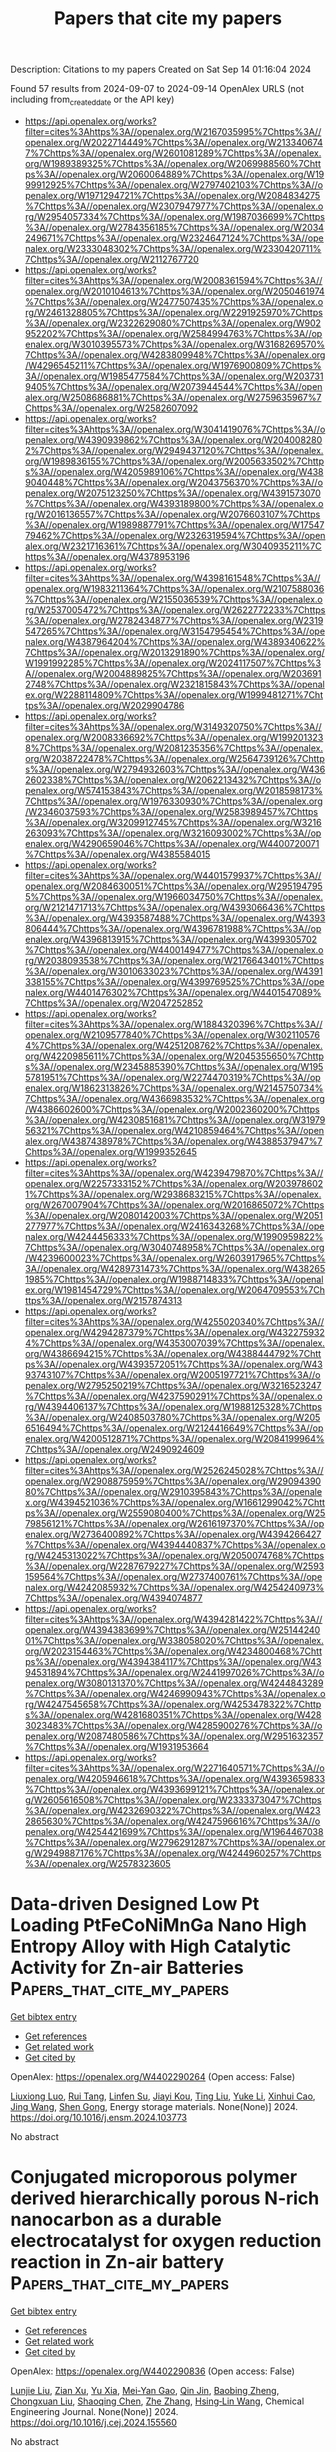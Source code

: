 #+TITLE: Papers that cite my papers
Description: Citations to my papers
Created on Sat Sep 14 01:16:04 2024

Found 57 results from 2024-09-07 to 2024-09-14
OpenAlex URLS (not including from_created_date or the API key)
- [[https://api.openalex.org/works?filter=cites%3Ahttps%3A//openalex.org/W2167035995%7Chttps%3A//openalex.org/W2022714449%7Chttps%3A//openalex.org/W2133406747%7Chttps%3A//openalex.org/W2601081289%7Chttps%3A//openalex.org/W1989389325%7Chttps%3A//openalex.org/W2069988560%7Chttps%3A//openalex.org/W2060064889%7Chttps%3A//openalex.org/W1999912925%7Chttps%3A//openalex.org/W2797402103%7Chttps%3A//openalex.org/W1971294721%7Chttps%3A//openalex.org/W2084834275%7Chttps%3A//openalex.org/W2307947977%7Chttps%3A//openalex.org/W2954057334%7Chttps%3A//openalex.org/W1987036699%7Chttps%3A//openalex.org/W2784356185%7Chttps%3A//openalex.org/W2034249671%7Chttps%3A//openalex.org/W2324647124%7Chttps%3A//openalex.org/W2333048302%7Chttps%3A//openalex.org/W2330420711%7Chttps%3A//openalex.org/W2112767720]]
- [[https://api.openalex.org/works?filter=cites%3Ahttps%3A//openalex.org/W2008361594%7Chttps%3A//openalex.org/W2010104613%7Chttps%3A//openalex.org/W2050461974%7Chttps%3A//openalex.org/W2477507435%7Chttps%3A//openalex.org/W2461328805%7Chttps%3A//openalex.org/W2291925970%7Chttps%3A//openalex.org/W2322629080%7Chttps%3A//openalex.org/W902952202%7Chttps%3A//openalex.org/W2584994763%7Chttps%3A//openalex.org/W3010395573%7Chttps%3A//openalex.org/W3168269570%7Chttps%3A//openalex.org/W4283809948%7Chttps%3A//openalex.org/W4296545211%7Chttps%3A//openalex.org/W1976900809%7Chttps%3A//openalex.org/W1985477584%7Chttps%3A//openalex.org/W2037319405%7Chttps%3A//openalex.org/W2073944544%7Chttps%3A//openalex.org/W2508686881%7Chttps%3A//openalex.org/W2759635967%7Chttps%3A//openalex.org/W2582607092]]
- [[https://api.openalex.org/works?filter=cites%3Ahttps%3A//openalex.org/W3041419076%7Chttps%3A//openalex.org/W4390939862%7Chttps%3A//openalex.org/W2040082802%7Chttps%3A//openalex.org/W2949437120%7Chttps%3A//openalex.org/W1989836155%7Chttps%3A//openalex.org/W2005633502%7Chttps%3A//openalex.org/W4205989106%7Chttps%3A//openalex.org/W4389040448%7Chttps%3A//openalex.org/W2043756370%7Chttps%3A//openalex.org/W2075123250%7Chttps%3A//openalex.org/W4391573070%7Chttps%3A//openalex.org/W4393189800%7Chttps%3A//openalex.org/W2016136557%7Chttps%3A//openalex.org/W2076603107%7Chttps%3A//openalex.org/W1989887791%7Chttps%3A//openalex.org/W1754779462%7Chttps%3A//openalex.org/W2326319594%7Chttps%3A//openalex.org/W2321716361%7Chttps%3A//openalex.org/W3040935211%7Chttps%3A//openalex.org/W4378953196]]
- [[https://api.openalex.org/works?filter=cites%3Ahttps%3A//openalex.org/W4398161548%7Chttps%3A//openalex.org/W1983211364%7Chttps%3A//openalex.org/W2107588036%7Chttps%3A//openalex.org/W2155036539%7Chttps%3A//openalex.org/W2537005472%7Chttps%3A//openalex.org/W2622772233%7Chttps%3A//openalex.org/W2782434877%7Chttps%3A//openalex.org/W2319547265%7Chttps%3A//openalex.org/W3154795454%7Chttps%3A//openalex.org/W4387964204%7Chttps%3A//openalex.org/W4389340622%7Chttps%3A//openalex.org/W2013291890%7Chttps%3A//openalex.org/W1991992285%7Chttps%3A//openalex.org/W2024117507%7Chttps%3A//openalex.org/W2004889825%7Chttps%3A//openalex.org/W2036912748%7Chttps%3A//openalex.org/W2321815843%7Chttps%3A//openalex.org/W2288114809%7Chttps%3A//openalex.org/W1999481271%7Chttps%3A//openalex.org/W2029904786]]
- [[https://api.openalex.org/works?filter=cites%3Ahttps%3A//openalex.org/W3149320750%7Chttps%3A//openalex.org/W2008336692%7Chttps%3A//openalex.org/W1992013238%7Chttps%3A//openalex.org/W2081235356%7Chttps%3A//openalex.org/W2038722478%7Chttps%3A//openalex.org/W2564739126%7Chttps%3A//openalex.org/W2794932603%7Chttps%3A//openalex.org/W4362602338%7Chttps%3A//openalex.org/W2062213432%7Chttps%3A//openalex.org/W574153843%7Chttps%3A//openalex.org/W2018598173%7Chttps%3A//openalex.org/W1976330930%7Chttps%3A//openalex.org/W2346037593%7Chttps%3A//openalex.org/W2583989457%7Chttps%3A//openalex.org/W3209912745%7Chttps%3A//openalex.org/W3216263093%7Chttps%3A//openalex.org/W3216093002%7Chttps%3A//openalex.org/W4290659046%7Chttps%3A//openalex.org/W4400720071%7Chttps%3A//openalex.org/W4385584015]]
- [[https://api.openalex.org/works?filter=cites%3Ahttps%3A//openalex.org/W4401579937%7Chttps%3A//openalex.org/W2084630051%7Chttps%3A//openalex.org/W2951947955%7Chttps%3A//openalex.org/W1966034750%7Chttps%3A//openalex.org/W2121471713%7Chttps%3A//openalex.org/W4393066436%7Chttps%3A//openalex.org/W4393587488%7Chttps%3A//openalex.org/W4393806444%7Chttps%3A//openalex.org/W4396781988%7Chttps%3A//openalex.org/W4396813915%7Chttps%3A//openalex.org/W4399305702%7Chttps%3A//openalex.org/W4400149477%7Chttps%3A//openalex.org/W2038093538%7Chttps%3A//openalex.org/W2176643401%7Chttps%3A//openalex.org/W3010633023%7Chttps%3A//openalex.org/W4391338155%7Chttps%3A//openalex.org/W4399769525%7Chttps%3A//openalex.org/W4401476302%7Chttps%3A//openalex.org/W4401547089%7Chttps%3A//openalex.org/W2047252852]]
- [[https://api.openalex.org/works?filter=cites%3Ahttps%3A//openalex.org/W1884320396%7Chttps%3A//openalex.org/W2109577840%7Chttps%3A//openalex.org/W3021105764%7Chttps%3A//openalex.org/W4251208762%7Chttps%3A//openalex.org/W4220985611%7Chttps%3A//openalex.org/W2045355650%7Chttps%3A//openalex.org/W2345885390%7Chttps%3A//openalex.org/W1955781951%7Chttps%3A//openalex.org/W2274470319%7Chttps%3A//openalex.org/W1862313826%7Chttps%3A//openalex.org/W2145750734%7Chttps%3A//openalex.org/W4366983532%7Chttps%3A//openalex.org/W4386602600%7Chttps%3A//openalex.org/W2002360200%7Chttps%3A//openalex.org/W4230851681%7Chttps%3A//openalex.org/W3197956321%7Chttps%3A//openalex.org/W4210859464%7Chttps%3A//openalex.org/W4387438978%7Chttps%3A//openalex.org/W4388537947%7Chttps%3A//openalex.org/W1999352645]]
- [[https://api.openalex.org/works?filter=cites%3Ahttps%3A//openalex.org/W4239479870%7Chttps%3A//openalex.org/W2257333152%7Chttps%3A//openalex.org/W2039786021%7Chttps%3A//openalex.org/W2938683215%7Chttps%3A//openalex.org/W267007904%7Chttps%3A//openalex.org/W2016865072%7Chttps%3A//openalex.org/W2080142003%7Chttps%3A//openalex.org/W2051277977%7Chttps%3A//openalex.org/W2416343268%7Chttps%3A//openalex.org/W4244456333%7Chttps%3A//openalex.org/W1990959822%7Chttps%3A//openalex.org/W3040748958%7Chttps%3A//openalex.org/W4239600023%7Chttps%3A//openalex.org/W2603917965%7Chttps%3A//openalex.org/W4289731473%7Chttps%3A//openalex.org/W4382651985%7Chttps%3A//openalex.org/W1988714833%7Chttps%3A//openalex.org/W1981454729%7Chttps%3A//openalex.org/W2064709553%7Chttps%3A//openalex.org/W2157874313]]
- [[https://api.openalex.org/works?filter=cites%3Ahttps%3A//openalex.org/W4255020340%7Chttps%3A//openalex.org/W4294287379%7Chttps%3A//openalex.org/W4322759324%7Chttps%3A//openalex.org/W4353007039%7Chttps%3A//openalex.org/W4386694215%7Chttps%3A//openalex.org/W4388444792%7Chttps%3A//openalex.org/W4393572051%7Chttps%3A//openalex.org/W4393743107%7Chttps%3A//openalex.org/W2005197721%7Chttps%3A//openalex.org/W2795250219%7Chttps%3A//openalex.org/W3216523247%7Chttps%3A//openalex.org/W4237590291%7Chttps%3A//openalex.org/W4394406137%7Chttps%3A//openalex.org/W1988125328%7Chttps%3A//openalex.org/W2408503780%7Chttps%3A//openalex.org/W2056516494%7Chttps%3A//openalex.org/W2124416649%7Chttps%3A//openalex.org/W4200512871%7Chttps%3A//openalex.org/W2084199964%7Chttps%3A//openalex.org/W2490924609]]
- [[https://api.openalex.org/works?filter=cites%3Ahttps%3A//openalex.org/W2526245028%7Chttps%3A//openalex.org/W2908875959%7Chttps%3A//openalex.org/W2909439080%7Chttps%3A//openalex.org/W2910395843%7Chttps%3A//openalex.org/W4394521036%7Chttps%3A//openalex.org/W1661299042%7Chttps%3A//openalex.org/W2559080400%7Chttps%3A//openalex.org/W2579856121%7Chttps%3A//openalex.org/W2616197370%7Chttps%3A//openalex.org/W2736400892%7Chttps%3A//openalex.org/W4394266427%7Chttps%3A//openalex.org/W4394440837%7Chttps%3A//openalex.org/W4245313022%7Chttps%3A//openalex.org/W2050074768%7Chttps%3A//openalex.org/W2287679227%7Chttps%3A//openalex.org/W2593159564%7Chttps%3A//openalex.org/W2737400761%7Chttps%3A//openalex.org/W4242085932%7Chttps%3A//openalex.org/W4254240973%7Chttps%3A//openalex.org/W4394074877]]
- [[https://api.openalex.org/works?filter=cites%3Ahttps%3A//openalex.org/W4394281422%7Chttps%3A//openalex.org/W4394383699%7Chttps%3A//openalex.org/W2514424001%7Chttps%3A//openalex.org/W338058020%7Chttps%3A//openalex.org/W2023154463%7Chttps%3A//openalex.org/W4234800468%7Chttps%3A//openalex.org/W4394384117%7Chttps%3A//openalex.org/W4394531894%7Chttps%3A//openalex.org/W2441997026%7Chttps%3A//openalex.org/W3080131370%7Chttps%3A//openalex.org/W4244843289%7Chttps%3A//openalex.org/W4246990943%7Chttps%3A//openalex.org/W4247545658%7Chttps%3A//openalex.org/W4253478322%7Chttps%3A//openalex.org/W4281680351%7Chttps%3A//openalex.org/W4283023483%7Chttps%3A//openalex.org/W4285900276%7Chttps%3A//openalex.org/W2087480586%7Chttps%3A//openalex.org/W2951632357%7Chttps%3A//openalex.org/W1931953664]]
- [[https://api.openalex.org/works?filter=cites%3Ahttps%3A//openalex.org/W2271640571%7Chttps%3A//openalex.org/W4205946618%7Chttps%3A//openalex.org/W4393659833%7Chttps%3A//openalex.org/W4393699121%7Chttps%3A//openalex.org/W2605616508%7Chttps%3A//openalex.org/W2333373047%7Chttps%3A//openalex.org/W4232690322%7Chttps%3A//openalex.org/W4232865630%7Chttps%3A//openalex.org/W4247596616%7Chttps%3A//openalex.org/W4254421699%7Chttps%3A//openalex.org/W1964467038%7Chttps%3A//openalex.org/W2796291287%7Chttps%3A//openalex.org/W2949887176%7Chttps%3A//openalex.org/W4244960257%7Chttps%3A//openalex.org/W2578323605]]

* Data-driven Designed Low Pt Loading PtFeCoNiMnGa Nano High Entropy Alloy with High Catalytic Activity for Zn-air Batteries  :Papers_that_cite_my_papers:
:PROPERTIES:
:UUID: https://openalex.org/W4402290264
:TOPICS: Electrocatalysis for Energy Conversion, Memristive Devices for Neuromorphic Computing, Aqueous Zinc-Ion Battery Technology
:PUBLICATION_DATE: 2024-09-01
:END:    
    
[[elisp:(doi-add-bibtex-entry "https://doi.org/10.1016/j.ensm.2024.103773")][Get bibtex entry]] 

- [[elisp:(progn (xref--push-markers (current-buffer) (point)) (oa--referenced-works "https://openalex.org/W4402290264"))][Get references]]
- [[elisp:(progn (xref--push-markers (current-buffer) (point)) (oa--related-works "https://openalex.org/W4402290264"))][Get related work]]
- [[elisp:(progn (xref--push-markers (current-buffer) (point)) (oa--cited-by-works "https://openalex.org/W4402290264"))][Get cited by]]

OpenAlex: https://openalex.org/W4402290264 (Open access: False)
    
[[https://openalex.org/A5070991529][Liuxiong Luo]], [[https://openalex.org/A5100536551][Rui Tang]], [[https://openalex.org/A5012011537][Linfen Su]], [[https://openalex.org/A5095696598][Jiayi Kou]], [[https://openalex.org/A5004430644][Ting Liu]], [[https://openalex.org/A5100697202][Yuke Li]], [[https://openalex.org/A5101494759][Xinhui Cao]], [[https://openalex.org/A5100378741][Jing Wang]], [[https://openalex.org/A5032116374][Shen Gong]], Energy storage materials. None(None)] 2024. https://doi.org/10.1016/j.ensm.2024.103773 
     
No abstract    

    

* Conjugated microporous polymer derived hierarchically porous N-rich nanocarbon as a durable electrocatalyst for oxygen reduction reaction in Zn-air battery  :Papers_that_cite_my_papers:
:PROPERTIES:
:UUID: https://openalex.org/W4402290836
:TOPICS: Electrocatalysis for Energy Conversion, Aqueous Zinc-Ion Battery Technology, Conducting Polymer Research
:PUBLICATION_DATE: 2024-09-01
:END:    
    
[[elisp:(doi-add-bibtex-entry "https://doi.org/10.1016/j.cej.2024.155560")][Get bibtex entry]] 

- [[elisp:(progn (xref--push-markers (current-buffer) (point)) (oa--referenced-works "https://openalex.org/W4402290836"))][Get references]]
- [[elisp:(progn (xref--push-markers (current-buffer) (point)) (oa--related-works "https://openalex.org/W4402290836"))][Get related work]]
- [[elisp:(progn (xref--push-markers (current-buffer) (point)) (oa--cited-by-works "https://openalex.org/W4402290836"))][Get cited by]]

OpenAlex: https://openalex.org/W4402290836 (Open access: False)
    
[[https://openalex.org/A5068079564][Lunjie Liu]], [[https://openalex.org/A5069590333][Zian Xu]], [[https://openalex.org/A5076534555][Yu Xia]], [[https://openalex.org/A5008719814][Mei‐Yan Gao]], [[https://openalex.org/A5102462376][Qin Jin]], [[https://openalex.org/A5014132089][Baobing Zheng]], [[https://openalex.org/A5004381242][Chongxuan Liu]], [[https://openalex.org/A5010748983][Shaoqing Chen]], [[https://openalex.org/A5100443008][Zhe Zhang]], [[https://openalex.org/A5084795513][Hsing‐Lin Wang]], Chemical Engineering Journal. None(None)] 2024. https://doi.org/10.1016/j.cej.2024.155560 
     
No abstract    

    

* Unveiling the effects of Cu doping on the H2 activation by CeO2 surface frustrated Lewis pairs  :Papers_that_cite_my_papers:
:PROPERTIES:
:UUID: https://openalex.org/W4402298072
:TOPICS: Catalytic Nanomaterials, Materials and Methods for Hydrogen Storage, Ammonia Synthesis and Electrocatalysis
:PUBLICATION_DATE: 2024-12-01
:END:    
    
[[elisp:(doi-add-bibtex-entry "https://doi.org/10.1016/j.mcat.2024.114518")][Get bibtex entry]] 

- [[elisp:(progn (xref--push-markers (current-buffer) (point)) (oa--referenced-works "https://openalex.org/W4402298072"))][Get references]]
- [[elisp:(progn (xref--push-markers (current-buffer) (point)) (oa--related-works "https://openalex.org/W4402298072"))][Get related work]]
- [[elisp:(progn (xref--push-markers (current-buffer) (point)) (oa--cited-by-works "https://openalex.org/W4402298072"))][Get cited by]]

OpenAlex: https://openalex.org/W4402298072 (Open access: False)
    
[[https://openalex.org/A5100394072][Бо Лю]], [[https://openalex.org/A5020920178][Xiaolan Wu]], [[https://openalex.org/A5077213092][Kaisi Liu]], [[https://openalex.org/A5100349500][Lei Liu]], Molecular Catalysis. 569(None)] 2024. https://doi.org/10.1016/j.mcat.2024.114518 
     
No abstract    

    

* High-throughput screening of promising bifunctional catalysts for OER/ORR in disulfides  :Papers_that_cite_my_papers:
:PROPERTIES:
:UUID: https://openalex.org/W4402298823
:TOPICS: Catalytic Nanomaterials, Electrocatalysis for Energy Conversion, Desulfurization Technologies for Fuels
:PUBLICATION_DATE: 2024-09-01
:END:    
    
[[elisp:(doi-add-bibtex-entry "https://doi.org/10.1016/j.surfin.2024.105069")][Get bibtex entry]] 

- [[elisp:(progn (xref--push-markers (current-buffer) (point)) (oa--referenced-works "https://openalex.org/W4402298823"))][Get references]]
- [[elisp:(progn (xref--push-markers (current-buffer) (point)) (oa--related-works "https://openalex.org/W4402298823"))][Get related work]]
- [[elisp:(progn (xref--push-markers (current-buffer) (point)) (oa--cited-by-works "https://openalex.org/W4402298823"))][Get cited by]]

OpenAlex: https://openalex.org/W4402298823 (Open access: False)
    
[[https://openalex.org/A5101675518][Mengyuan Wang]], [[https://openalex.org/A5033838618][Zhiyan Feng]], [[https://openalex.org/A5010035718][Peili Shi]], [[https://openalex.org/A5100419770][Yong Zhang]], [[https://openalex.org/A5100781669][Pengtao Wang]], [[https://openalex.org/A5100782096][Lixin Li]], [[https://openalex.org/A5084456905][Ye Shen]], [[https://openalex.org/A5101531760][Long Lin]], Surfaces and Interfaces. None(None)] 2024. https://doi.org/10.1016/j.surfin.2024.105069 
     
No abstract    

    

* Grand Canonical Ensemble Approaches in CP2K for Modeling Electrochemistry at Constant Electrode Potentials  :Papers_that_cite_my_papers:
:PROPERTIES:
:UUID: https://openalex.org/W4402305073
:TOPICS: Electrochemical Detection of Heavy Metal Ions, Accelerating Materials Innovation through Informatics, Molecular Electronic Devices and Systems
:PUBLICATION_DATE: 2024-09-06
:END:    
    
[[elisp:(doi-add-bibtex-entry "https://doi.org/10.1021/acs.jctc.4c00671")][Get bibtex entry]] 

- [[elisp:(progn (xref--push-markers (current-buffer) (point)) (oa--referenced-works "https://openalex.org/W4402305073"))][Get references]]
- [[elisp:(progn (xref--push-markers (current-buffer) (point)) (oa--related-works "https://openalex.org/W4402305073"))][Get related work]]
- [[elisp:(progn (xref--push-markers (current-buffer) (point)) (oa--cited-by-works "https://openalex.org/W4402305073"))][Get cited by]]

OpenAlex: https://openalex.org/W4402305073 (Open access: False)
    
[[https://openalex.org/A5056731969][Ziwei Chai]], [[https://openalex.org/A5084103690][Sandra Luber]], Journal of Chemical Theory and Computation. None(None)] 2024. https://doi.org/10.1021/acs.jctc.4c00671 
     
In electrochemical experiments, the number of electrons of the electrode immersed in the electrolyte is usually variable. Additionally, the numbers of adsorbed substances on the surface of the electrode, the solvent molecules, and counter charge ions in the near-surface region can also vary. Treating electrochemical solid-liquid interfaces with the typical fixed electron number density functional theory (DFT) approach tends to be a challenge. This can be addressed by using grand canonical ensemble approaches. We present the implementation of two grand canonical ensemble approaches in the open-source computational chemistry software CP2K that go beyond the existing canonical ensemble paradigm. The first approach is based on implicit solvent models and explicit atomistic solute (electrode with/without adsorbed species) models, and includes two recent developments: (a) grand canonical self-consistent field (GC-SCF) method (    

    

* Rapid Reconstruction of Nickel Iron Hydrogen Cyanamide with in-situ Produced Proton Acceptor for Efficient Oxygen Evolution  :Papers_that_cite_my_papers:
:PROPERTIES:
:UUID: https://openalex.org/W4402308153
:TOPICS: Electrocatalysis for Energy Conversion, Fuel Cell Membrane Technology, Atomic Layer Deposition Technology
:PUBLICATION_DATE: 2024-09-01
:END:    
    
[[elisp:(doi-add-bibtex-entry "https://doi.org/10.1016/j.apcatb.2024.124561")][Get bibtex entry]] 

- [[elisp:(progn (xref--push-markers (current-buffer) (point)) (oa--referenced-works "https://openalex.org/W4402308153"))][Get references]]
- [[elisp:(progn (xref--push-markers (current-buffer) (point)) (oa--related-works "https://openalex.org/W4402308153"))][Get related work]]
- [[elisp:(progn (xref--push-markers (current-buffer) (point)) (oa--cited-by-works "https://openalex.org/W4402308153"))][Get cited by]]

OpenAlex: https://openalex.org/W4402308153 (Open access: False)
    
[[https://openalex.org/A5101763098][Muhammad Ajmal]], [[https://openalex.org/A5014320453][Shishi Zhang]], [[https://openalex.org/A5091291681][Xiaolei Guo]], [[https://openalex.org/A5100628113][Xiaokang Liu]], [[https://openalex.org/A5024785407][Chengxiang Shi]], [[https://openalex.org/A5071600788][Ruijie Gao]], [[https://openalex.org/A5031106159][Zhen‐Feng Huang]], [[https://openalex.org/A5021815094][Lun Pan]], [[https://openalex.org/A5068228666][Xiangwen Zhang]], [[https://openalex.org/A5078341960][Ji‐Jun Zou]], Applied Catalysis B Environment and Energy. None(None)] 2024. https://doi.org/10.1016/j.apcatb.2024.124561 
     
No abstract    

    

* First-principles study of structural, electronic, and magnetic properties at the (0001)Cr2O3−(111)Pt</…  :Papers_that_cite_my_papers:
:PROPERTIES:
:UUID: https://openalex.org/W4402309429
:TOPICS: Emergent Phenomena at Oxide Interfaces, Magnetic Skyrmions and Spintronics, Quantum Size Effects in Metallic Nanostructures
:PUBLICATION_DATE: 2024-09-06
:END:    
    
[[elisp:(doi-add-bibtex-entry "https://doi.org/10.1103/physrevresearch.6.033263")][Get bibtex entry]] 

- [[elisp:(progn (xref--push-markers (current-buffer) (point)) (oa--referenced-works "https://openalex.org/W4402309429"))][Get references]]
- [[elisp:(progn (xref--push-markers (current-buffer) (point)) (oa--related-works "https://openalex.org/W4402309429"))][Get related work]]
- [[elisp:(progn (xref--push-markers (current-buffer) (point)) (oa--cited-by-works "https://openalex.org/W4402309429"))][Get cited by]]

OpenAlex: https://openalex.org/W4402309429 (Open access: True)
    
[[https://openalex.org/A5030941834][M. Reher]], [[https://openalex.org/A5079173175][Nicola A. Spaldin]], [[https://openalex.org/A5005929682][Sophie F. Weber]], Physical Review Research. 6(3)] 2024. https://doi.org/10.1103/physrevresearch.6.033263 
     
We perform first-principles density functional calculations to elucidate structural, electronic, and magnetic properties at the interface of (0001)Cr2O3−(111)Pt bilayers. This investigation is motivated by the fact that, despite the promise of Cr2O3−Pt heterostructures in a variety of antiferromagnetic spintronic applications, many key structural, electronic, and magnetic properties at the Cr2O3−Pt interface are poorly understood. We first analyze all inequivalent lateral interface alignments to determine the lowest energy interfacial structure. For all lateral alignments including the lowest energy one, we observe an accumulation of electrons at the interface between Cr2O3 and Pt. We find an unexpected reversal of the magnetic moments of the interface Cr ions in the presence of Pt compared to surface Cr moments in vacuum-terminated (0001)Cr2O3. We also find that the heterostructure exhibits a magnetic proximity effect in the first three Pt layers at the interface with Cr2O3, providing a mechanism by which the anomalous Hall effect can occur in (0001)Cr2O3−(111)Pt bilayers. Our results provide the basis for a more nuanced interpretation of magnetotransport experiments on (0001)Cr2O3−(111)Pt bilayers and should inform future development of improved antiferromagnetic spintronic devices based on the Cr2O3−Pt material system. Published by the American Physical Society 2024    

    

* Tailoring Nanocrystalline/Amorphous Interfaces to Enhance Oxygen Evolution Reaction Performance for FeNi‐Based Alloy Fibers  :Papers_that_cite_my_papers:
:PROPERTIES:
:UUID: https://openalex.org/W4402309728
:TOPICS: Electrocatalysis for Energy Conversion, Atomic Layer Deposition Technology, Memristive Devices for Neuromorphic Computing
:PUBLICATION_DATE: 2024-09-06
:END:    
    
[[elisp:(doi-add-bibtex-entry "https://doi.org/10.1002/adfm.202413088")][Get bibtex entry]] 

- [[elisp:(progn (xref--push-markers (current-buffer) (point)) (oa--referenced-works "https://openalex.org/W4402309728"))][Get references]]
- [[elisp:(progn (xref--push-markers (current-buffer) (point)) (oa--related-works "https://openalex.org/W4402309728"))][Get related work]]
- [[elisp:(progn (xref--push-markers (current-buffer) (point)) (oa--cited-by-works "https://openalex.org/W4402309728"))][Get cited by]]

OpenAlex: https://openalex.org/W4402309728 (Open access: False)
    
[[https://openalex.org/A5101842385][B. Li]], [[https://openalex.org/A5052513858][Sida Jiang]], [[https://openalex.org/A5006955672][Qiang Fu]], [[https://openalex.org/A5100447500][Ran Wang]], [[https://openalex.org/A5101811312][Weizhi Xu]], [[https://openalex.org/A5091082342][Junxiang Chen]], [[https://openalex.org/A5100394072][Бо Лю]], [[https://openalex.org/A5100396255][Ping Xu]], [[https://openalex.org/A5103190586][Xianjie Wang]], [[https://openalex.org/A5100391348][Jianhua Li]], [[https://openalex.org/A5046197166][Hongbo Fan]], [[https://openalex.org/A5090354769][Juntao Huo]], [[https://openalex.org/A5048402838][Jianfei Sun]], [[https://openalex.org/A5101153539][Zhiliang Ning]], [[https://openalex.org/A5006913021][Bo Song]], Advanced Functional Materials. None(None)] 2024. https://doi.org/10.1002/adfm.202413088 
     
Abstract Efficient oxygen evolution reaction (OER) electrocatalysts play a pivotal role in water electrolysis, notably for industrial high current densities (>1000 mA cm −2 ). Crystalline/amorphous heterostructure interfaces have proven to be advantageous for enhancing the OER activities of electrocatalytic materials. However, the constructing and tailoring for crystalline/amorphous interfaces still remain a great challenge due to the destruction of active substrates by intricate post‐treatment. Here, a strategy to tailor nanocrystalline/amorphous (N/A) interface and optimize the electrocatalytic performance of as‐cast N/A alloys by adjusting the size of nanocrystals is proposed. The N/A alloy fibers obtained based on this strategy exhibit superior OER performance with an overpotential of 227 mV (@10 mA cm −2 ), maintaining stability for over 1000, 600, and 240 h under high current densities of 500, 1000, and 1800 mA cm −2 , respectively. Theoretical calculations and material characterizations reveal that N/A interfaces, facilitated by appropriately sized nanocrystals possessing a loose atomic arrangement, favorable surface electronic structure, advantageous local coordination, and optimal O‐contained intermediate adsorption, can yield abundant active sites without compromising stability. This study not only provides a deeper understanding of the tailoring mechanism of N/A interfaces but also offers a new design perspective for the development of cost‐effective, industrial‐grade electrocatalysts.    

    

* Electrocatalytic oxygen reduction reaction mechanism in pristine TPO-graphene and its boron doped derivative in acidic medium: A density-functional theory forecast  :Papers_that_cite_my_papers:
:PROPERTIES:
:UUID: https://openalex.org/W4402310813
:TOPICS: Electrocatalysis for Energy Conversion, Electrochemical Detection of Heavy Metal Ions, Conducting Polymer Research
:PUBLICATION_DATE: 2024-10-01
:END:    
    
[[elisp:(doi-add-bibtex-entry "https://doi.org/10.1016/j.ijhydene.2024.08.493")][Get bibtex entry]] 

- [[elisp:(progn (xref--push-markers (current-buffer) (point)) (oa--referenced-works "https://openalex.org/W4402310813"))][Get references]]
- [[elisp:(progn (xref--push-markers (current-buffer) (point)) (oa--related-works "https://openalex.org/W4402310813"))][Get related work]]
- [[elisp:(progn (xref--push-markers (current-buffer) (point)) (oa--cited-by-works "https://openalex.org/W4402310813"))][Get cited by]]

OpenAlex: https://openalex.org/W4402310813 (Open access: False)
    
[[https://openalex.org/A5059813576][Debaprem Bhattacharya]], [[https://openalex.org/A5005176601][Debnarayan Jana]], International Journal of Hydrogen Energy. 86(None)] 2024. https://doi.org/10.1016/j.ijhydene.2024.08.493 
     
No abstract    

    

* Force training neural network potential energy surface models  :Papers_that_cite_my_papers:
:PROPERTIES:
:UUID: https://openalex.org/W4402311068
:TOPICS: Accelerating Materials Innovation through Informatics, Nuclear Fuel Development, Computational Methods in Drug Discovery
:PUBLICATION_DATE: 2024-09-06
:END:    
    
[[elisp:(doi-add-bibtex-entry "https://doi.org/10.1002/kin.21759")][Get bibtex entry]] 

- [[elisp:(progn (xref--push-markers (current-buffer) (point)) (oa--referenced-works "https://openalex.org/W4402311068"))][Get references]]
- [[elisp:(progn (xref--push-markers (current-buffer) (point)) (oa--related-works "https://openalex.org/W4402311068"))][Get related work]]
- [[elisp:(progn (xref--push-markers (current-buffer) (point)) (oa--cited-by-works "https://openalex.org/W4402311068"))][Get cited by]]

OpenAlex: https://openalex.org/W4402311068 (Open access: False)
    
[[https://openalex.org/A5089986646][Christian Devereux]], [[https://openalex.org/A5101624033][Yoona Yang]], [[https://openalex.org/A5010306201][Carles Martí]], [[https://openalex.org/A5018648223][Judit Zádor]], [[https://openalex.org/A5076668651][Michael Eldred]], [[https://openalex.org/A5075501406][Habib N. Najm]], International Journal of Chemical Kinetics. None(None)] 2024. https://doi.org/10.1002/kin.21759 
     
Abstract Machine learned chemical potentials have shown great promise as alternatives to conventional computational chemistry methods to represent the potential energy of a given atomic or molecular system as a function of its geometry. However, such potentials are only as good as the data they are trained on, and building a comprehensive training set can be a costly process. Therefore, it is important to extract as much information from training data as possible without further increasing the computational cost. One way to accomplish this is by training on molecular forces in addition to energies. This allows for three additional labels per atom within the molecule. Here we develop a neural network potential energy surface for studying a hydrogen transfer reaction between two isomers of . We show that, for a much smaller training set, force training not only improves the accuracy of the model compared to only training on energies, but also provides more accurate and smoother first and second derivatives that are crucial to run dynamics and extract vibrational frequencies in the context of transition‐state theory. We also demonstrate the importance of choosing the proper force to energy weight ratio for the loss function to minimize the model test error.    

    

* Modified Activation-Relaxation Technique (ARTn) Method Tuned for Efficient Identification of Transition States in Surface Reactions  :Papers_that_cite_my_papers:
:PROPERTIES:
:UUID: https://openalex.org/W4402312089
:TOPICS: Accelerating Materials Innovation through Informatics, Advancements in Density Functional Theory, Molecular Electronic Devices and Systems
:PUBLICATION_DATE: 2024-09-06
:END:    
    
[[elisp:(doi-add-bibtex-entry "https://doi.org/10.1021/acs.jctc.4c00767")][Get bibtex entry]] 

- [[elisp:(progn (xref--push-markers (current-buffer) (point)) (oa--referenced-works "https://openalex.org/W4402312089"))][Get references]]
- [[elisp:(progn (xref--push-markers (current-buffer) (point)) (oa--related-works "https://openalex.org/W4402312089"))][Get related work]]
- [[elisp:(progn (xref--push-markers (current-buffer) (point)) (oa--cited-by-works "https://openalex.org/W4402312089"))][Get cited by]]

OpenAlex: https://openalex.org/W4402312089 (Open access: False)
    
[[https://openalex.org/A5046829226][Jisu Jung]], [[https://openalex.org/A5034125244][Hyungmin An]], [[https://openalex.org/A5100424021][Jinhee Lee]], [[https://openalex.org/A5010950048][Seungwu Han]], Journal of Chemical Theory and Computation. None(None)] 2024. https://doi.org/10.1021/acs.jctc.4c00767 
     
Exploring potential energy surfaces (PES) is essential for unraveling the underlying mechanisms of chemical reactions and material properties. While the activation-relaxation technique (ARTn) is a state-of-the-art method for identifying saddle points on PES, it often faces challenges in complex energy landscapes, especially on surfaces. In this study, we introduce iso-ARTn, an enhanced ARTn method that incorporates constraints on an orthogonal hyperplane and employs an adaptive active volume. By leveraging a neural network potential (NNP) to conduct an exhaustive saddle point search on the Pt(111) surface with 0.3 monolayers of surface oxygen coverage, iso-ARTn achieves a success rate that is 8.2% higher than the original ARTn, with 40% fewer force calls. Moreover, this method effectively finds various saddle points without compromising the success rate. Combined with kinetic Monte Carlo simulations for event table construction, iso-ARTn with NNP demonstrates the capability to reveal structures consistent with experimental observations. This work signifies a substantial advancement in the investigation of PES, enhancing both the efficiency and breadth of saddle point searches.    

    

* An automatic variable laser power attenuator for continuous-wave quantum cascade lasers in cryogenic ion vibrational predissociation spectroscopy  :Papers_that_cite_my_papers:
:PROPERTIES:
:UUID: https://openalex.org/W4402313807
:TOPICS: Molecular Spectroscopic Databases and Laser Applications, Stratospheric Chemistry and Climate Change Impacts, Excited-State Proton Transfer Mechanisms and Applications
:PUBLICATION_DATE: 2024-09-01
:END:    
    
[[elisp:(doi-add-bibtex-entry "https://doi.org/10.1063/5.0189140")][Get bibtex entry]] 

- [[elisp:(progn (xref--push-markers (current-buffer) (point)) (oa--referenced-works "https://openalex.org/W4402313807"))][Get references]]
- [[elisp:(progn (xref--push-markers (current-buffer) (point)) (oa--related-works "https://openalex.org/W4402313807"))][Get related work]]
- [[elisp:(progn (xref--push-markers (current-buffer) (point)) (oa--cited-by-works "https://openalex.org/W4402313807"))][Get cited by]]

OpenAlex: https://openalex.org/W4402313807 (Open access: False)
    
[[https://openalex.org/A5027144006][Vladimir Gorbachev]], [[https://openalex.org/A5078556537][Larisa Miloglyadova]], [[https://openalex.org/A5100651981][Peter Chen]], Review of Scientific Instruments. 95(9)] 2024. https://doi.org/10.1063/5.0189140 
     
Cryogenic ion vibrational predissociation (CIVP) spectroscopy is an established and valuable technique for molecular elucidation in the gas phase. CIVP relies on tunable lasers, wherein among typical laser schemes, the application of mid-infrared continuous-wave quantum cascade laser (cw-QCL) is the most robust and elegant solution, as we have recently demonstrated. However, potential challenges arise from an inhomogeneous character across laser power tuning curves. A large laser power output could have undesired consequences, such as multiphoton absorption or saturation effects. Significant variations in laser power tuning curves could potentially alter the shape of the investigated band, particularly for diffuse bands. In this study, we have developed and introduced an automatic variable laser power attenuator designed to keep the laser power output uniform at a user-defined value across the entire available spectral range. We demonstrated the application of this attenuator in obtaining CIVP spectra of a model compound with a diffuse N–H–N band. This approach enhances the reliability of measuring diffuse bands and overall applicability of cw-QCL.    

    

* Insights into the pH effect on hydrogen electrocatalysis  :Papers_that_cite_my_papers:
:PROPERTIES:
:UUID: https://openalex.org/W4402315199
:TOPICS: Electrocatalysis for Energy Conversion, Electrochemical Detection of Heavy Metal Ions, Aqueous Zinc-Ion Battery Technology
:PUBLICATION_DATE: 2024-01-01
:END:    
    
[[elisp:(doi-add-bibtex-entry "https://doi.org/10.1039/d4cs00370e")][Get bibtex entry]] 

- [[elisp:(progn (xref--push-markers (current-buffer) (point)) (oa--referenced-works "https://openalex.org/W4402315199"))][Get references]]
- [[elisp:(progn (xref--push-markers (current-buffer) (point)) (oa--related-works "https://openalex.org/W4402315199"))][Get related work]]
- [[elisp:(progn (xref--push-markers (current-buffer) (point)) (oa--cited-by-works "https://openalex.org/W4402315199"))][Get cited by]]

OpenAlex: https://openalex.org/W4402315199 (Open access: False)
    
[[https://openalex.org/A5101757624][Wenhong Li]], [[https://openalex.org/A5103546612][Fan Gao]], [[https://openalex.org/A5107041620][Guoquan Na]], [[https://openalex.org/A5019973925][Xingqiang Wang]], [[https://openalex.org/A5101605106][Zhenglong Li]], [[https://openalex.org/A5102489032][Yaxiong Yang]], [[https://openalex.org/A5006753025][Zhiqiang Niu]], [[https://openalex.org/A5029146931][Yongquan Qu]], [[https://openalex.org/A5042841794][Dingsheng Wang]], [[https://openalex.org/A5053786338][Hongge Pan]], Chemical Society Reviews. None(None)] 2024. https://doi.org/10.1039/d4cs00370e 
     
This review systematically provides various insights into the pH effect on hydrogen electrocatalysis, and thus providing a reference for future development of hydrogen electrocatalysis based on these insights.    

    

* Modifying the Reactivity of Single Pd Sites in a Trimetallic Sn‐Pd‐Ag Surface Alloy: Tuning CO Binding Strength  :Papers_that_cite_my_papers:
:PROPERTIES:
:UUID: https://openalex.org/W4402315393
:TOPICS: Electrocatalysis for Energy Conversion, Catalytic Nanomaterials, Catalytic Reduction of Nitro Compounds
:PUBLICATION_DATE: 2024-09-06
:END:    
    
[[elisp:(doi-add-bibtex-entry "https://doi.org/10.1002/smll.202405715")][Get bibtex entry]] 

- [[elisp:(progn (xref--push-markers (current-buffer) (point)) (oa--referenced-works "https://openalex.org/W4402315393"))][Get references]]
- [[elisp:(progn (xref--push-markers (current-buffer) (point)) (oa--related-works "https://openalex.org/W4402315393"))][Get related work]]
- [[elisp:(progn (xref--push-markers (current-buffer) (point)) (oa--cited-by-works "https://openalex.org/W4402315393"))][Get cited by]]

OpenAlex: https://openalex.org/W4402315393 (Open access: True)
    
[[https://openalex.org/A5014551761][Lars Mohrhusen]], [[https://openalex.org/A5101407232][Shengjie Zhang]], [[https://openalex.org/A5017671052][M. M. Montemore]], [[https://openalex.org/A5042069920][R. J. Madix]], Small. None(None)] 2024. https://doi.org/10.1002/smll.202405715 
     
Abstract Improving control over active‐site reactivity is a grand challenge in catalysis. Single‐atom alloys (SAAs) consisting of a reactive component doped as single atoms into a more inert host metal feature localized and well‐defined active sites, but fine tuning their properties is challenging. Here, a framework is developed for tuning single‐atom site reactivity by alloying in an additional inert metal, which this work terms an alloy‐host SAA. Specifically, this work creates about 5% Pd single‐atom sites in a Pd 33 Ag 67 (111) single crystal surface, and then identifies Sn based on computational screening as a suitable third metal to introduce. Subsequent experimental studies show that introducing Sn indeed modifies the electronic structure and chemical reactivity (measured by CO desorption energies) of the Pd sites. The modifications to both the electronic structure and the CO adsorption energies are in close agreement with the calculations. These results indicate that the use of an alloy host environment to modify the reactivity of single‐atom sites can allow fine‐tuning of catalytic performance and boost resistance against strong‐binding adsorbates such as CO.    

    

* Effect of Atomic Ordering on Phase Stability and Elastic Properties of Pd-Ag Alloys  :Papers_that_cite_my_papers:
:PROPERTIES:
:UUID: https://openalex.org/W4402319242
:TOPICS: Materials Science and Engineering and Thermodynamics, Design and Applications of Intermetallic Alloys, Mechanical Properties of Thin Film Coatings
:PUBLICATION_DATE: 2024-09-05
:END:    
    
[[elisp:(doi-add-bibtex-entry "https://doi.org/10.3390/met14091017")][Get bibtex entry]] 

- [[elisp:(progn (xref--push-markers (current-buffer) (point)) (oa--referenced-works "https://openalex.org/W4402319242"))][Get references]]
- [[elisp:(progn (xref--push-markers (current-buffer) (point)) (oa--related-works "https://openalex.org/W4402319242"))][Get related work]]
- [[elisp:(progn (xref--push-markers (current-buffer) (point)) (oa--cited-by-works "https://openalex.org/W4402319242"))][Get cited by]]

OpenAlex: https://openalex.org/W4402319242 (Open access: True)
    
[[https://openalex.org/A5044240389][Xiaoli Chen]], [[https://openalex.org/A5017541133][G.-N. Luo]], [[https://openalex.org/A5102632991][Yuxuan Cao]], [[https://openalex.org/A5009341062][Chaoping Liang]], Metals. 14(9)] 2024. https://doi.org/10.3390/met14091017 
     
Palladium (Pd) and its alloys, renowned for their good corrosion resistance, catalytic efficiency, and hydrogen affinity, find extensive use in various industrial applications. However, the susceptibility of pure Pd to hydrogen embrittlement necessitates alloying strategies such as Pd-Ag systems. This study investigates the impact of the ordering on the phase stability and elastic properties of Pd-Ag alloys through first-principles calculations. We explore a series of ordered phase structures alongside random solid solutions using Special Quasirandom Structures (SQSs), evaluating their thermodynamic stability and elastic properties. Our findings indicate the possible existence of stable ordered L12 Pd3Ag and PdAg3 and L11 PdAg phases, which are thought to exist only in Cu-Pt alloys. An analysis of the elastic constants and anisotropy indices underscores some pronounced directional dependencies in the mechanical responses between the random solid-solution and ordered phases. This suggests that the ordered phases not only are thermodynamically and mechanically more stable than solid-solution phases, but also display a decrease in anisotropy indices. The results provide a deeper understanding of the atomic behavior of Pd-Ag alloys, and shed light on the design of multiphase Pd-Ag alloys to improve their mechanical properties.    

    

* B-Site and Oxygen Vacancy Tuning of Free-Standing La0.8Sr0.2NixCu1–xO3/Multiwalled Carbon Nanotube Paper for Low Overpotential Long-Cycling Li-CO2 Batteries  :Papers_that_cite_my_papers:
:PROPERTIES:
:UUID: https://openalex.org/W4402319378
:TOPICS: Lithium Battery Technologies, Lithium-ion Battery Technology, Aqueous Zinc-Ion Battery Technology
:PUBLICATION_DATE: 2024-09-05
:END:    
    
[[elisp:(doi-add-bibtex-entry "https://doi.org/10.1021/acsanm.4c03735")][Get bibtex entry]] 

- [[elisp:(progn (xref--push-markers (current-buffer) (point)) (oa--referenced-works "https://openalex.org/W4402319378"))][Get references]]
- [[elisp:(progn (xref--push-markers (current-buffer) (point)) (oa--related-works "https://openalex.org/W4402319378"))][Get related work]]
- [[elisp:(progn (xref--push-markers (current-buffer) (point)) (oa--cited-by-works "https://openalex.org/W4402319378"))][Get cited by]]

OpenAlex: https://openalex.org/W4402319378 (Open access: False)
    
[[https://openalex.org/A5101742243][Qian Zhang]], [[https://openalex.org/A5103123840][Yating Shi]], [[https://openalex.org/A5060352654][Liying Ma]], [[https://openalex.org/A5100458396][Biao Chen]], [[https://openalex.org/A5101605259][Jianli Kang]], [[https://openalex.org/A5065046734][Chunsheng Shi]], [[https://openalex.org/A5000026480][Chunnian He]], [[https://openalex.org/A5090219547][Naiqin Zhao]], [[https://openalex.org/A5102410384][Ming He]], [[https://openalex.org/A5046671426][Junwei Sha]], ACS Applied Nano Materials. None(None)] 2024. https://doi.org/10.1021/acsanm.4c03735 
     
No abstract    

    

* Merging semi-crystallization and multispecies iodine intercalation at photo-redox interfaces for dual high-value synthesis  :Papers_that_cite_my_papers:
:PROPERTIES:
:UUID: https://openalex.org/W4402325043
:TOPICS: Photocatalytic Materials for Solar Energy Conversion, Porous Crystalline Organic Frameworks for Energy and Separation Applications, Chemistry of Actinide and Lanthanide Elements
:PUBLICATION_DATE: 2024-09-06
:END:    
    
[[elisp:(doi-add-bibtex-entry "https://doi.org/10.1038/s41467-024-52158-z")][Get bibtex entry]] 

- [[elisp:(progn (xref--push-markers (current-buffer) (point)) (oa--referenced-works "https://openalex.org/W4402325043"))][Get references]]
- [[elisp:(progn (xref--push-markers (current-buffer) (point)) (oa--related-works "https://openalex.org/W4402325043"))][Get related work]]
- [[elisp:(progn (xref--push-markers (current-buffer) (point)) (oa--cited-by-works "https://openalex.org/W4402325043"))][Get cited by]]

OpenAlex: https://openalex.org/W4402325043 (Open access: True)
    
[[https://openalex.org/A5100405415][Fei Chen]], [[https://openalex.org/A5011174004][Chang-Wei Bai]], [[https://openalex.org/A5034074149][Pijun Duan]], [[https://openalex.org/A5026802483][Zhiquan Zhang]], [[https://openalex.org/A5053669436][Yi-Jiao Sun]], [[https://openalex.org/A5057358114][Xin‐Jia Chen]], [[https://openalex.org/A5100337957][Han‐Qing Yu]], [[https://openalex.org/A5100337957][Han‐Qing Yu]], Nature Communications. 15(1)] 2024. https://doi.org/10.1038/s41467-024-52158-z 
     
The artificial photocatalytic synthesis based on graphitic carbon nitride (g-C    

    

* Ultrathin ternary PtNiRu nanowires for enhanced oxygen reduction and methanol oxidation catalysis via d-band center regulation  :Papers_that_cite_my_papers:
:PROPERTIES:
:UUID: https://openalex.org/W4402327197
:TOPICS: Electrocatalysis for Energy Conversion, Fuel Cell Membrane Technology, Catalytic Nanomaterials
:PUBLICATION_DATE: 2024-09-01
:END:    
    
[[elisp:(doi-add-bibtex-entry "https://doi.org/10.1016/j.jcis.2024.09.054")][Get bibtex entry]] 

- [[elisp:(progn (xref--push-markers (current-buffer) (point)) (oa--referenced-works "https://openalex.org/W4402327197"))][Get references]]
- [[elisp:(progn (xref--push-markers (current-buffer) (point)) (oa--related-works "https://openalex.org/W4402327197"))][Get related work]]
- [[elisp:(progn (xref--push-markers (current-buffer) (point)) (oa--cited-by-works "https://openalex.org/W4402327197"))][Get cited by]]

OpenAlex: https://openalex.org/W4402327197 (Open access: False)
    
[[https://openalex.org/A5104297152][Guopu Cai]], [[https://openalex.org/A5101989793][Chun Hua]], [[https://openalex.org/A5066497447][Hongji Ren]], [[https://openalex.org/A5018364030][Renqin Yu]], [[https://openalex.org/A5101081988][Deying Xu]], [[https://openalex.org/A5004346220][Muhammad Arif Khan]], [[https://openalex.org/A5042853375][Jian Guo]], [[https://openalex.org/A5101897750][Yu Sun]], [[https://openalex.org/A5076144371][Ya Tang]], [[https://openalex.org/A5006813618][Huidong Qian]], [[https://openalex.org/A5044475805][Zhonghong Xia]], [[https://openalex.org/A5055593637][Daixin Ye]], [[https://openalex.org/A5101499774][Jiujun Zhang]], [[https://openalex.org/A5102018883][Hongbin Zhao]], Journal of Colloid and Interface Science. None(None)] 2024. https://doi.org/10.1016/j.jcis.2024.09.054 
     
No abstract    

    

* Influence of the electric field on the electronic structure of flat hexagonal two-dimensional GaN bilayers  :Papers_that_cite_my_papers:
:PROPERTIES:
:UUID: https://openalex.org/W4402332529
:TOPICS: First-Principles Calculations for III-Nitride Semiconductors, Zinc Oxide Nanostructures, Two-Dimensional Materials
:PUBLICATION_DATE: 2024-09-01
:END:    
    
[[elisp:(doi-add-bibtex-entry "https://doi.org/10.1016/j.mtcomm.2024.110356")][Get bibtex entry]] 

- [[elisp:(progn (xref--push-markers (current-buffer) (point)) (oa--referenced-works "https://openalex.org/W4402332529"))][Get references]]
- [[elisp:(progn (xref--push-markers (current-buffer) (point)) (oa--related-works "https://openalex.org/W4402332529"))][Get related work]]
- [[elisp:(progn (xref--push-markers (current-buffer) (point)) (oa--cited-by-works "https://openalex.org/W4402332529"))][Get cited by]]

OpenAlex: https://openalex.org/W4402332529 (Open access: False)
    
[[https://openalex.org/A5107058138][R.A. Reyna-Lara]], [[https://openalex.org/A5025834879][J.D. Correa]], [[https://openalex.org/A5015272747][K.A. Rodríguez-Magdaleno]], [[https://openalex.org/A5009103331][F.M. Nava-Maldonado]], [[https://openalex.org/A5052839007][M.E. Mora‐Ramos]], [[https://openalex.org/A5064444988][J.C. Martı́nez-Orozco]], Materials Today Communications. None(None)] 2024. https://doi.org/10.1016/j.mtcomm.2024.110356 
     
No abstract    

    

* Unraveling the catalytic performance of RuO2(1 1 0) for highly-selective ethylene production from methane at low temperature: Insights from first-principles and microkinetic simulations  :Papers_that_cite_my_papers:
:PROPERTIES:
:UUID: https://openalex.org/W4402339158
:TOPICS: Catalytic Nanomaterials, Catalytic Dehydrogenation of Light Alkanes, Catalytic Carbon Dioxide Hydrogenation
:PUBLICATION_DATE: 2024-09-01
:END:    
    
[[elisp:(doi-add-bibtex-entry "https://doi.org/10.1016/j.jcis.2024.09.059")][Get bibtex entry]] 

- [[elisp:(progn (xref--push-markers (current-buffer) (point)) (oa--referenced-works "https://openalex.org/W4402339158"))][Get references]]
- [[elisp:(progn (xref--push-markers (current-buffer) (point)) (oa--related-works "https://openalex.org/W4402339158"))][Get related work]]
- [[elisp:(progn (xref--push-markers (current-buffer) (point)) (oa--cited-by-works "https://openalex.org/W4402339158"))][Get cited by]]

OpenAlex: https://openalex.org/W4402339158 (Open access: False)
    
[[https://openalex.org/A5088941900][Santhanamoorthi Nachimuthu]], [[https://openalex.org/A5102310371][Guan-Cheng Xie]], [[https://openalex.org/A5037150692][Jyh‐Chiang Jiang]], Journal of Colloid and Interface Science. None(None)] 2024. https://doi.org/10.1016/j.jcis.2024.09.059 
     
No abstract    

    

* Alkali Metals Activated High Entropy Double Perovskites for Boosted Hydrogen Evolution Reaction  :Papers_that_cite_my_papers:
:PROPERTIES:
:UUID: https://openalex.org/W4402354851
:TOPICS: Electrocatalysis for Energy Conversion, Aqueous Zinc-Ion Battery Technology, Electrochemical Detection of Heavy Metal Ions
:PUBLICATION_DATE: 2024-09-09
:END:    
    
[[elisp:(doi-add-bibtex-entry "https://doi.org/10.1002/advs.202406453")][Get bibtex entry]] 

- [[elisp:(progn (xref--push-markers (current-buffer) (point)) (oa--referenced-works "https://openalex.org/W4402354851"))][Get references]]
- [[elisp:(progn (xref--push-markers (current-buffer) (point)) (oa--related-works "https://openalex.org/W4402354851"))][Get related work]]
- [[elisp:(progn (xref--push-markers (current-buffer) (point)) (oa--cited-by-works "https://openalex.org/W4402354851"))][Get cited by]]

OpenAlex: https://openalex.org/W4402354851 (Open access: True)
    
[[https://openalex.org/A5054626174][Nian X. Sun]], [[https://openalex.org/A5056352115][Zhuangzhuang Lai]], [[https://openalex.org/A5100380111][Zihan Wang]], [[https://openalex.org/A5001405352][Nader Sheibani]], [[https://openalex.org/A5100399627][Tianyi Wang]], [[https://openalex.org/A5029133715][Zhichuan Zheng]], [[https://openalex.org/A5100385125][Bowen Zhang]], [[https://openalex.org/A5100717229][Xin Dong]], [[https://openalex.org/A5059082539][Wei Peng]], [[https://openalex.org/A5101493993][Peng Du]], [[https://openalex.org/A5003964217][Zhiwei Hu]], [[https://openalex.org/A5052311733][Chih‐Wen Pao]], [[https://openalex.org/A5078062437][Wei‐Hsiang Huang]], [[https://openalex.org/A5100386415][Haifeng Wang]], [[https://openalex.org/A5100739365][Ming Lei]], [[https://openalex.org/A5086216974][Kai Huang]], [[https://openalex.org/A5003318665][Runze Yu]], Advanced Science. None(None)] 2024. https://doi.org/10.1002/advs.202406453 
     
Abstract An efficient and facile water dissociation process plays a crucial role in enhancing the activity of alkaline hydrogen evolution reaction (HER). Considering the intricate influence between interfacial water and intermediates in typical catalytic systems, meticulously engineered catalysts should be developed by modulating electron configurations and optimizing surface chemical bonds. Here, a high‐entropy double perovskite (HEDP) electrocatalyst La 2 (Co 1/6 Ni 1/6 Mg 1/6 Zn 1/6 Na 1/6 Li 1/6 )RuO 6 , achieving a reduced overpotential of 40.7 mV at 10 mA cm −2 and maintaining exemplary stability over 82 h in a 1 m KOH electrolyte is reported. Advanced spectral characterization and first‐principles calculations elucidate the electron transfer from Ru to Co and Ni positions, facilitated by alkali metal‐induced super‐exchange interaction in high‐entropy crystals. This significantly optimizes hydrogen adsorption energy and lowers the water decomposition barrier. Concurrently, the super‐exchange interaction enhances orbital hybridization and narrows the bandgap, thus improving catalytic efficiency and adsorption capacity while mitigating hysteresis‐driven proton transfer. The high‐entropy framework also ensures structural stability and longevity in alkaline environments. The work provides further insights into the formation mechanisms of HEDP and offers guidelines for discovering advanced, efficient hydrogen evolution catalysts through super‐exchange interaction.    

    

* Dissolution Manufacturing Strategy for the Facile Synthesis of Nanoporous Metallic Glass Multifunctional Catalyst  :Papers_that_cite_my_papers:
:PROPERTIES:
:UUID: https://openalex.org/W4402362637
:TOPICS: Electrocatalysis for Energy Conversion, Evolution and Applications of Nanoporous Metals, Materials for Electrochemical Supercapacitors
:PUBLICATION_DATE: 2024-09-09
:END:    
    
[[elisp:(doi-add-bibtex-entry "https://doi.org/10.1002/smtd.202401109")][Get bibtex entry]] 

- [[elisp:(progn (xref--push-markers (current-buffer) (point)) (oa--referenced-works "https://openalex.org/W4402362637"))][Get references]]
- [[elisp:(progn (xref--push-markers (current-buffer) (point)) (oa--related-works "https://openalex.org/W4402362637"))][Get related work]]
- [[elisp:(progn (xref--push-markers (current-buffer) (point)) (oa--cited-by-works "https://openalex.org/W4402362637"))][Get cited by]]

OpenAlex: https://openalex.org/W4402362637 (Open access: False)
    
[[https://openalex.org/A5104204103][Shenghao Zeng]], [[https://openalex.org/A5009145955][Wenqing Ruan]], [[https://openalex.org/A5100457727][Zhe Chen]], [[https://openalex.org/A5049744409][Shuai Ren]], [[https://openalex.org/A5090651808][J.Z. Jiang]], [[https://openalex.org/A5026627325][Jiajia Lin]], [[https://openalex.org/A5063128584][Heting Zhang]], [[https://openalex.org/A5034083121][Zhenxuan Zhang]], [[https://openalex.org/A5103264568][Jianan Fu]], [[https://openalex.org/A5078610325][Qing Chen]], [[https://openalex.org/A5100300506][Xiong Liang]], [[https://openalex.org/A5015510779][Jiang Ma]], Small Methods. None(None)] 2024. https://doi.org/10.1002/smtd.202401109 
     
Abstract The quest for heightened energy efficiency is inextricably linked to advancements in energy storage and conversion technologies, wherein multifunctional catalysts play a pivotal role by mitigating the slow kinetics endemic to many catalytic reactions. The intricate synthesis and bespoke design of such catalysts, however, present notable challenges. Addressing this, the present study capitalizes on a novel dissolution manufacturing strategy to engineer self‐supporting, nanoporous multifunctional electrocatalysts, circumventing the prevalent issue of customizing catalytic functionalities upon demand. This innovative approach grants the flexibility to finely tune the incorporation of active species and metalloid binders, culminating in the creation of a self‐supporting nanoporous metal glass electrocatalyst doped with RuO 2 (NPMG@RuO 2 ) with outstanding performance in alkaline media. The catalyst showcases superior electrocatalytic activity, achieving low overpotentials of 41.50 mV for the Hydrogen Evolution Reaction and 226.0 mV for Oxygen Evolution Reaction alongside sustained stability over 620 hours.These achievements are attributed to the distinct nanoporous architecture that ensures a high density of catalytic sites and mechanical strength, bolstered by the synergistic interplay between RuO 2 and Pt‐based metallic glass. The findings provide a versatile template for the development of nanoporous multifunctional catalysts, signifying a leap forward in the realm of energy conversion technologies.    

    

* Spatially Confined Alloying of Pt Accelerates Mass Transport for Fuel Cell Oxygen Reduction  :Papers_that_cite_my_papers:
:PROPERTIES:
:UUID: https://openalex.org/W4402362698
:TOPICS: Fuel Cell Membrane Technology, Electrocatalysis for Energy Conversion, Aqueous Zinc-Ion Battery Technology
:PUBLICATION_DATE: 2024-09-09
:END:    
    
[[elisp:(doi-add-bibtex-entry "https://doi.org/10.1002/smll.202405748")][Get bibtex entry]] 

- [[elisp:(progn (xref--push-markers (current-buffer) (point)) (oa--referenced-works "https://openalex.org/W4402362698"))][Get references]]
- [[elisp:(progn (xref--push-markers (current-buffer) (point)) (oa--related-works "https://openalex.org/W4402362698"))][Get related work]]
- [[elisp:(progn (xref--push-markers (current-buffer) (point)) (oa--cited-by-works "https://openalex.org/W4402362698"))][Get cited by]]

OpenAlex: https://openalex.org/W4402362698 (Open access: False)
    
[[https://openalex.org/A5101892882][Yuxin Gao]], [[https://openalex.org/A5100338921][Huan Liu]], [[https://openalex.org/A5073492865][Xintian Wang]], [[https://openalex.org/A5100441114][Xiao Liu]], [[https://openalex.org/A5084795179][Bin Shan]], [[https://openalex.org/A5100418999][Rong Chen]], Small. None(None)] 2024. https://doi.org/10.1002/smll.202405748 
     
Abstract Pt‐based alloy with high mass activity and durability is highly desired for proton exchange membrane fuel cells, yet a great challenge remains due to the high mass transport resistance near catalysts with lowering Pt loading. Herein, an extensible approach employing atomic layer deposition to accurately introduce a gas‐phase metal precursor into platinum nanoparticles (NPs) pre‐filled mesoporous channels is reported, achieved by controlling both the deposition site and quantity. Following the spatially confined alloying treatment, the prepared PtSn alloy catalyst within mesopores demonstrates a small size and homogeneous distribution (2.10 ± 0.53 nm). The membrane electrode assembly with mesoporous carbon‐supported PtSn alloy catalyst achieves a high initial mass activity of 0.85 A at 0.9 V, which is attributed to the smallest local oxygen transport resistance (3.68 S m −1 ) ever reported. The mass activity of the catalyst only decreases by 11% after 30000 cycles of accelerated durability test, representing superior full‐cell durability among the reported Pt‐based alloy catalysts. The enhanced activity and durability are attributed to the decreased adsorption energy of oxygen intermediates on Pt surface and the strong electronic interaction between Pt and Sn inhibiting Pt dissolution.    

    

* Hydrogen adsorption on fcc metal surfaces towards the rational design of electrode materials  :Papers_that_cite_my_papers:
:PROPERTIES:
:UUID: https://openalex.org/W4402369593
:TOPICS: Electrocatalysis for Energy Conversion, Electrochemical Detection of Heavy Metal Ions, Molecular Electronic Devices and Systems
:PUBLICATION_DATE: 2024-09-09
:END:    
    
[[elisp:(doi-add-bibtex-entry "https://doi.org/10.1038/s41598-024-71703-w")][Get bibtex entry]] 

- [[elisp:(progn (xref--push-markers (current-buffer) (point)) (oa--referenced-works "https://openalex.org/W4402369593"))][Get references]]
- [[elisp:(progn (xref--push-markers (current-buffer) (point)) (oa--related-works "https://openalex.org/W4402369593"))][Get related work]]
- [[elisp:(progn (xref--push-markers (current-buffer) (point)) (oa--cited-by-works "https://openalex.org/W4402369593"))][Get cited by]]

OpenAlex: https://openalex.org/W4402369593 (Open access: True)
    
[[https://openalex.org/A5002027043][Cláudio M. Lousada]], [[https://openalex.org/A5107085625][Atharva M Kotasthane]], Scientific Reports. 14(1)] 2024. https://doi.org/10.1038/s41598-024-71703-w 
     
Abstract The successful large-scale implementation of hydrogen as an energy vector requires high performance electrodes and catalysts made of abundant materials. Rational materials design strategies are the most efficient means of reaching this goal. Here we present a study on the adsorption of H-atoms onto fcc transition metal surfaces and propose descriptors for the rational design of electrodes and catalysts by means of correlations between fundamental properties of the materials and among other properties, their experimentally measured performance as hydrogen evolution electrodes (HEE). A large set of quantum mechanical modelling data at the DFT level was produced, covering the adsorption of H-atoms onto the most stable surfaces (100), (110) and (111) of: Ag, Au, Co, Cu, Ir, Ni, Pd, Pt and Rh. For each material and surface, a coverage dependent set of minimum energy structures was produced and chemical potentials for adsorption of H-atoms were obtained. Averaging procedures are here proposed to approach modelling to the experiments. Several correlations between the computed data and experimentally measured quantities are done to validate our methodology: surface plane dependent adsorption energies, chemical potentials and experimentally determined surface energies and work functions. We search for descriptors of catalytic activity by testing correlations between the DFT data obtained from our averaging procedures and experimental data on HEE performance. Our methodology allows us to obtain linear correlations between the adsorption energy of H-atoms and the exchange current density ( i 0 ) in a HEE, avoiding the volcano-like plots. We show that the chemical potential has limitations as a descriptor of i 0 because it reaches an early plateau in terms of i 0 . Simple quantities obtained from database data such as the first stage electronegativity (χ) as devised by Mulliken has a strong linear correlation i 0 . With a quantity we denominate modified second-stage electronegativity (χ 2m ) we can reproduce the typical volcano plot in a correlation with i 0 . A theoretical and conceptual framework is presented. It shows that both χ and χ 2m , that depend on the first ionization potential, second ionization potential and electron affinity of the elements can be used as descriptors in rational design of electrodes or of catalysts for hydrogen systems.    

    

* Electron Release via Internal Polarization Fields for Optimal S‐H Bonding States  :Papers_that_cite_my_papers:
:PROPERTIES:
:UUID: https://openalex.org/W4402376928
:TOPICS: Electrocatalysis for Energy Conversion, Photocatalytic Materials for Solar Energy Conversion, Two-Dimensional Transition Metal Carbides and Nitrides (MXenes)
:PUBLICATION_DATE: 2024-09-09
:END:    
    
[[elisp:(doi-add-bibtex-entry "https://doi.org/10.1002/adma.202411211")][Get bibtex entry]] 

- [[elisp:(progn (xref--push-markers (current-buffer) (point)) (oa--referenced-works "https://openalex.org/W4402376928"))][Get references]]
- [[elisp:(progn (xref--push-markers (current-buffer) (point)) (oa--related-works "https://openalex.org/W4402376928"))][Get related work]]
- [[elisp:(progn (xref--push-markers (current-buffer) (point)) (oa--cited-by-works "https://openalex.org/W4402376928"))][Get cited by]]

OpenAlex: https://openalex.org/W4402376928 (Open access: False)
    
[[https://openalex.org/A5037494444][Hyunho Seok]], [[https://openalex.org/A5100406591][Minjun Kim]], [[https://openalex.org/A5091666231][Jinill Cho]], [[https://openalex.org/A5046350799][Sihoon Son]], [[https://openalex.org/A5082705100][Yonas Tsegaye Megra]], [[https://openalex.org/A5102007857][Jin-Hyoung Lee]], [[https://openalex.org/A5066013260][Myeong Gyun Nam]], [[https://openalex.org/A5041225034][Keon‐Woo Kim]], [[https://openalex.org/A5080524229][Kübra Aydın]], [[https://openalex.org/A5041101351][Seong Soo Yoo]], [[https://openalex.org/A5100639854][Hyeonjeong Lee]], [[https://openalex.org/A5010959273][Vinit Kanade]], [[https://openalex.org/A5027630307][Muyoung Kim]], [[https://openalex.org/A5002206053][Jihun Mun]], [[https://openalex.org/A5028265103][Jin Kon Kim]], [[https://openalex.org/A5039557951][Ji Won Suk]], [[https://openalex.org/A5025326808][Hyeong‐U Kim]], [[https://openalex.org/A5008459970][Pil J. Yoo]], [[https://openalex.org/A5100643800][Taesung Kim]], Advanced Materials. None(None)] 2024. https://doi.org/10.1002/adma.202411211 
     
Abstract Transition metal dichalcogenides (TMDs) have received considerable attention as promising electrocatalysts for the hydrogen evolution reaction (HER), yet their potential is often constrained by the inertness of the basal planes arising from their poor hydrogen adsorption ability. Here, the relationship between the electronic structure of the WS 2 basal plane and HER activity is systemically analyzed to establish a clear insight. The valance state of the sulfur atoms on the basal plane has been tuned to enhance hydrogen adsorption through sequential engineering processes, including direct phase transition and heterostructure that induces work function‐difference‐induced unidirectional electron transfer. Additionally, an innovative synthetic approach, harnessing the built‐in internal polarization field at the W‐graphene heterointerface, triggers the in‐situ formation of sulfur vacancies in the bottom WS x (x < 2) layers. The resultant modulation of the valance state of the sulfur atom stabilizes the W‐S bond, while destabilizing the S‐H bond. The electronic structural changes are further amplified by the release and transfer of surplus electrons via sulfur vacancies, filling the valance state of W and S atoms. Consequently, this work provides a comprehensive understanding of the interplay between the electronic structure of the WS 2 basal plane and the HER activity, focusing on optimizing S‐H bonding state.    

    

* New Morphology Modifier Enables the Preparation of Ultra‐Long Platinum Nanowires Excluding Mo Component for Efficient Oxygen Reduction Reaction Performance  :Papers_that_cite_my_papers:
:PROPERTIES:
:UUID: https://openalex.org/W4402376933
:TOPICS: Fuel Cell Membrane Technology, Electrocatalysis for Energy Conversion, Aqueous Zinc-Ion Battery Technology
:PUBLICATION_DATE: 2024-09-09
:END:    
    
[[elisp:(doi-add-bibtex-entry "https://doi.org/10.1002/smtd.202401138")][Get bibtex entry]] 

- [[elisp:(progn (xref--push-markers (current-buffer) (point)) (oa--referenced-works "https://openalex.org/W4402376933"))][Get references]]
- [[elisp:(progn (xref--push-markers (current-buffer) (point)) (oa--related-works "https://openalex.org/W4402376933"))][Get related work]]
- [[elisp:(progn (xref--push-markers (current-buffer) (point)) (oa--cited-by-works "https://openalex.org/W4402376933"))][Get cited by]]

OpenAlex: https://openalex.org/W4402376933 (Open access: False)
    
[[https://openalex.org/A5003964217][Zhiwei Hu]], [[https://openalex.org/A5101869501][Jiajia Yang]], [[https://openalex.org/A5101865942][Lei Tang]], [[https://openalex.org/A5100394072][Бо Лю]], [[https://openalex.org/A5067580654][Yihua Zhu]], [[https://openalex.org/A5085454360][R. Li]], [[https://openalex.org/A5100747183][Cui Liu]], [[https://openalex.org/A5066502047][Jianhua Shen]], Small Methods. None(None)] 2024. https://doi.org/10.1002/smtd.202401138 
     
Abstract The structural tailoring of Pt‐based catalysts into 1D nanowires for oxygen reduction reactions (ORR) has been a focus of research. Mo(CO) 6 is commonly used as a morphological modifier to form nanowires, but it is found that it inevitably leads to Mo doping. This doping introduces unique electrochemical signals not seen in other Pt‐based catalysts, which can directly reflect the stability of the catalyst. Through experiments, it is demonstrated that Mo doping is detrimental to ORR performance, and theoretical calculations have shown that Mo sites that are inherently inactive also poison the ORR activity of the surrounding Pt. Therefore, a novel gas‐assisted technique is proposed to replace Mo(CO) 6 with CO, which forms ultrafine nanowires with an order of magnitude increase in length, ruling out the effect of Mo. The catalyst performs at 1.24 A mg Pt −1 , 7.45 times greater than Pt/C, demonstrating significant ORR mass activity, and a substantial improvement in stability. The proton exchange membrane fuel cell using this catalyst provides a higher power density (0.7 W cm −2 ). This study presents a new method for the preparation of ultra‐long nanowires, which opens up new avenues for future practical applications of low‐Pt catalysts in PEMFC.    

    

* Formation Characteristics of Pt‐Ni Alloy Nanoparticles Fabricated by Nanolamination of Atomic Layer Deposition in Hydrogen  :Papers_that_cite_my_papers:
:PROPERTIES:
:UUID: https://openalex.org/W4402377237
:TOPICS: Electrocatalysis for Energy Conversion, Atomic Layer Deposition Technology, Fuel Cell Membrane Technology
:PUBLICATION_DATE: 2024-09-09
:END:    
    
[[elisp:(doi-add-bibtex-entry "https://doi.org/10.1002/smll.202404943")][Get bibtex entry]] 

- [[elisp:(progn (xref--push-markers (current-buffer) (point)) (oa--referenced-works "https://openalex.org/W4402377237"))][Get references]]
- [[elisp:(progn (xref--push-markers (current-buffer) (point)) (oa--related-works "https://openalex.org/W4402377237"))][Get related work]]
- [[elisp:(progn (xref--push-markers (current-buffer) (point)) (oa--cited-by-works "https://openalex.org/W4402377237"))][Get cited by]]

OpenAlex: https://openalex.org/W4402377237 (Open access: False)
    
[[https://openalex.org/A5065281293][Mei-Hsiu Liao]], [[https://openalex.org/A5082331274][T.S. Chin]], [[https://openalex.org/A5102809446][Xu‐Feng Luo]], [[https://openalex.org/A5057168533][Yu‐Chun Chuang]], [[https://openalex.org/A5007655105][Tsong‐Pyng Perng]], Small. None(None)] 2024. https://doi.org/10.1002/smll.202404943 
     
Abstract Forced‐flow atomic layer deposition nanolamination is employed to fabricate Pt‐Ni nanoparticles on XC‐72, with the compositions ranging from Pt 94 Ni 6 to Pt 67 Ni 33 . Hydrogen is used as a co‐reactant for depositing Pt and Ni. The growth rate of Pt is slower than that using oxygen reactant, and the growth exhibits preferred orientation along the (111) plane. Ni shows much slower growth rate than Pt, and it is only selectively deposited on Pt, not on the substrate. Higher ratios of Ni would hinder subsequent stacking of Pt atoms, resulting in lower overall growth rate and smaller particles (1.3–2.1 nm). Alloying of Pt with Ni causes shifted lattice that leads to larger lattice parameter and d‐spacing as Ni fraction increases. From the electronic state analysis, Pt 4f peaks are shifted to lower binding energies with increasing the Ni content, suggesting charge transfer from Ni to Pt. Schematic of the growth behavior is proposed. Most of the alloy nanoparticles exhibit higher electrochemical surface area and oxygen reduction reaction activity than those of commercial Pt. Especially, Pt 83 Ni 17 and Pt 87 Ni 13 show excellent mass activities of 0.76 and 0.59 A mg Pt −1 , respectively, higher than the DOE target of 2025, 0.44 A mg Pt −1 .    

    

* Structural Modification Effect of Se‐doped Porous Carbon for Hydrogen Evolution Coupled Selective Electrooxidation of Ethylene Glycol to Value‐added Glycolic Acid  :Papers_that_cite_my_papers:
:PROPERTIES:
:UUID: https://openalex.org/W4402377581
:TOPICS: Electrocatalysis for Energy Conversion, Aqueous Zinc-Ion Battery Technology, Electrochemical Reduction of CO2 to Fuels
:PUBLICATION_DATE: 2024-09-09
:END:    
    
[[elisp:(doi-add-bibtex-entry "https://doi.org/10.1002/smll.202404540")][Get bibtex entry]] 

- [[elisp:(progn (xref--push-markers (current-buffer) (point)) (oa--referenced-works "https://openalex.org/W4402377581"))][Get references]]
- [[elisp:(progn (xref--push-markers (current-buffer) (point)) (oa--related-works "https://openalex.org/W4402377581"))][Get related work]]
- [[elisp:(progn (xref--push-markers (current-buffer) (point)) (oa--cited-by-works "https://openalex.org/W4402377581"))][Get cited by]]

OpenAlex: https://openalex.org/W4402377581 (Open access: False)
    
[[https://openalex.org/A5091606131][Daehee Jang]], [[https://openalex.org/A5101622615][Minseon Park]], [[https://openalex.org/A5017811970][Junbeom Maeng]], [[https://openalex.org/A5076482592][Jungseub Ha]], [[https://openalex.org/A5022054837][Si‐Young Choi]], [[https://openalex.org/A5100682709][Nayeon Kim]], [[https://openalex.org/A5087537676][Min Ho Seo]], [[https://openalex.org/A5100348843][Won Bae Kim]], Small. None(None)] 2024. https://doi.org/10.1002/smll.202404540 
     
Abstract The ethylene glycol oxidation reaction (EGOR) has attracted attention because ethylene glycol (EG), which exhibits large‐scale production and a low market price, can be reformed into valuable glycolic acid (GCA) with the cogeneration of high‐purity hydrogen gas during the reaction. In this study, a noble catalyst material of Pt nanoparticles supported on Se‐doped porous carbon (Pt/SePC) is prepared and investigated for the selective electrochemical oxidation of EG to GCA. Pt/SePC achieved a maximum EG conversion of 94.6% and GCA selectivity of 84.4% and maintained this high performance with negligible degradation during durability tests. Furthermore, the EGOR required lower overpotential rather than the oxygen evolution reaction, thus the EGOR coupled with the hydrogen evolution reaction can reduce the cell overpotential to 0.60 V, which is much lower than that of water electrolysis (1.58 V). The effect of Se doping is investigated through experimental analyses and density functional theory (DFT) calculations, and they shows that Se modified the binding energy of Pt nanoparticles and the adsorption energy of reactants by lattice deformation and charge density modification. This study provides scientific insights and strategies for electrocatalyst design for the selective oxidation of polyols to value‐added chemicals via the cogeneration of hydrogen gas.    

    

* Magnetically Enhanced Oxygen Evolution Reaction in Mild Alkaline Electrolytes by Building Catalysts on Magnetic Frame  :Papers_that_cite_my_papers:
:PROPERTIES:
:UUID: https://openalex.org/W4402377734
:TOPICS: Electrocatalysis for Energy Conversion, Aqueous Zinc-Ion Battery Technology, Memristive Devices for Neuromorphic Computing
:PUBLICATION_DATE: 2024-09-09
:END:    
    
[[elisp:(doi-add-bibtex-entry "https://doi.org/10.1002/smll.202405946")][Get bibtex entry]] 

- [[elisp:(progn (xref--push-markers (current-buffer) (point)) (oa--referenced-works "https://openalex.org/W4402377734"))][Get references]]
- [[elisp:(progn (xref--push-markers (current-buffer) (point)) (oa--related-works "https://openalex.org/W4402377734"))][Get related work]]
- [[elisp:(progn (xref--push-markers (current-buffer) (point)) (oa--cited-by-works "https://openalex.org/W4402377734"))][Get cited by]]

OpenAlex: https://openalex.org/W4402377734 (Open access: False)
    
[[https://openalex.org/A5020152657][Ming Xie]], [[https://openalex.org/A5100383998][Haotian Wang]], [[https://openalex.org/A5031481197][Xianjun Li]], [[https://openalex.org/A5101882476][Guojun Han]], [[https://openalex.org/A5025153635][Yongqiang Yang]], [[https://openalex.org/A5059649135][Xinyue Shi]], [[https://openalex.org/A5038579126][Shi‐Yi Lin]], [[https://openalex.org/A5067386110][Guo‐Xing Miao]], [[https://openalex.org/A5103618957][Meng‐Hao Yang]], [[https://openalex.org/A5051793849][Jing Fu]], Small. None(None)] 2024. https://doi.org/10.1002/smll.202405946 
     
Abstract Under large current densities, the excessive hydroxide ion (OH) consumption hampers alkaline water splitting involving the oxygen evolution reaction (OER). High OH concentration (≈30 wt.%) is often used to enhance the catalytic activity of OER, but it also leads to higher corrosion in practical systems. To achieve higher catalytic activity in low OH concentration, catalysts on magnetic frame (CMF) are built to utilize the local magnetic convection induced from the host frame's magnetic field distributions. This way, a higher reaction rate can be achieved in relatively lower OH concentrations. A CMF model system with catalytically active CoFeO x nanograins grown on the magnetic Ni foam is demonstrated. The OER current of CoFeO x @NF receives ≈90% enhancement under 400 mT (900 mA cm −2 at 1.65 V) compared to that in zero field, and exhibits remarkable durability over 120 h. As a demonstration, the water‐splitting performance sees a maximum 45% magnetic enhancement under 400 mT in 1 m KOH (700 mA cm −2 at 2.4 V), equivalent to the concentration enhancement of the same electrode in a more corrosive 2 m KOH electrolyte. Therefore, the catalyst‐on‐magnetic‐frame strategy can make efficient use of the catalysts and achieve higher catalytic activity in low OH concentration by harvesting local magnetic convection.    

    

* Arsenene/Ti2CO2 Heterojunction as a Promising Z‐Scheme Photocatalyst for Overall Water Splitting  :Papers_that_cite_my_papers:
:PROPERTIES:
:UUID: https://openalex.org/W4402377844
:TOPICS: Photocatalytic Materials for Solar Energy Conversion, DNA Nanotechnology and Bioanalytical Applications, Formation and Properties of Nanocrystals and Nanostructures
:PUBLICATION_DATE: 2024-09-09
:END:    
    
[[elisp:(doi-add-bibtex-entry "https://doi.org/10.1002/adfm.202408353")][Get bibtex entry]] 

- [[elisp:(progn (xref--push-markers (current-buffer) (point)) (oa--referenced-works "https://openalex.org/W4402377844"))][Get references]]
- [[elisp:(progn (xref--push-markers (current-buffer) (point)) (oa--related-works "https://openalex.org/W4402377844"))][Get related work]]
- [[elisp:(progn (xref--push-markers (current-buffer) (point)) (oa--cited-by-works "https://openalex.org/W4402377844"))][Get cited by]]

OpenAlex: https://openalex.org/W4402377844 (Open access: False)
    
[[https://openalex.org/A5100949851][Ling Hua]], [[https://openalex.org/A5081897935][Youxi Wang]], [[https://openalex.org/A5100330782][Zhenyu Li]], Advanced Functional Materials. None(None)] 2024. https://doi.org/10.1002/adfm.202408353 
     
Abstract In order to address imminent energy and environmental challenges, photocatalytic water splitting emerges as a promising way for harnessing solar radiation to generate clean chemical energy. 2D arsenene (β‐As) has notable catalytic activity in hydrogen production. Based on first principles calculations and non‐adiabatic molecular dynamics (NAMD) simulations, the β‐As/Ti 2 CO 2 heterojunction is predicted to be a promising Z‐scheme photocatalyst for overall solar water splitting. It has a desirable energy band structure with the valence band maximum of Ti 2 CO 2 and the conduction band minimum of β‐As well below and above the redox potentials of H 2 O. Both hydrogen evolution reaction (HER) and oxygen evolution reaction (OER) can proceed spontaneously under light irradiation. NAMD simulations confirm that it is a Z‐scheme photocatalyst with fast electron–hole combination dynamics. Instead of by intrinsic electric field, such a fast electron–hole combination is driven by a large nonadiabatic coupling. The heterojunction exhibits strong optical absorption in the visible and ultraviolet regions. The estimated solar‐to‐hydrogen (STH) efficiency limit of β‐As/Ti 2 CO 2 reaches 32%, which is the highest among all β‐As based junctions reported in the literature. These results suggest that β‐As/Ti 2 CO 2 is a promising photocatalyst for achieving overall water splitting.    

    

* Enhancing hydrogen evolution reaction performance through defect engineering in WTeX (X= S, Se) monolayers: A first-principles study  :Papers_that_cite_my_papers:
:PROPERTIES:
:UUID: https://openalex.org/W4402395244
:TOPICS: Electrocatalysis for Energy Conversion, Thin-Film Solar Cell Technology, Photocatalytic Materials for Solar Energy Conversion
:PUBLICATION_DATE: 2024-09-10
:END:    
    
[[elisp:(doi-add-bibtex-entry "https://doi.org/10.1016/j.ijhydene.2024.09.069")][Get bibtex entry]] 

- [[elisp:(progn (xref--push-markers (current-buffer) (point)) (oa--referenced-works "https://openalex.org/W4402395244"))][Get references]]
- [[elisp:(progn (xref--push-markers (current-buffer) (point)) (oa--related-works "https://openalex.org/W4402395244"))][Get related work]]
- [[elisp:(progn (xref--push-markers (current-buffer) (point)) (oa--cited-by-works "https://openalex.org/W4402395244"))][Get cited by]]

OpenAlex: https://openalex.org/W4402395244 (Open access: False)
    
[[https://openalex.org/A5009911939][Wenhua Lou]], [[https://openalex.org/A5054406784][Jingming Gao]], [[https://openalex.org/A5100412489][Gang Liu]], [[https://openalex.org/A5101704928][Asad Ali]], [[https://openalex.org/A5048952708][Baonan Jia]], [[https://openalex.org/A5011110323][Xiaoning Guan]], [[https://openalex.org/A5087970810][Xiao‐Guang Ma]], International Journal of Hydrogen Energy. 87(None)] 2024. https://doi.org/10.1016/j.ijhydene.2024.09.069 
     
No abstract    

    

* Hydrogen Adsorption on Solid and Liquid Surfaces of Ga–Sn and Ga–In  :Papers_that_cite_my_papers:
:PROPERTIES:
:UUID: https://openalex.org/W4402396019
:TOPICS: Accelerating Materials Innovation through Informatics, Atomic Layer Deposition Technology, Materials and Methods for Hydrogen Storage
:PUBLICATION_DATE: 2024-09-10
:END:    
    
[[elisp:(doi-add-bibtex-entry "https://doi.org/10.1002/admi.202400456")][Get bibtex entry]] 

- [[elisp:(progn (xref--push-markers (current-buffer) (point)) (oa--referenced-works "https://openalex.org/W4402396019"))][Get references]]
- [[elisp:(progn (xref--push-markers (current-buffer) (point)) (oa--related-works "https://openalex.org/W4402396019"))][Get related work]]
- [[elisp:(progn (xref--push-markers (current-buffer) (point)) (oa--cited-by-works "https://openalex.org/W4402396019"))][Get cited by]]

OpenAlex: https://openalex.org/W4402396019 (Open access: True)
    
[[https://openalex.org/A5011575220][Charlie Ruffman]], [[https://openalex.org/A5107102278][Samuel R. B. Case]], [[https://openalex.org/A5035185756][Timothy P. Grayson]], [[https://openalex.org/A5045994980][Nicola Gaston]], Advanced Materials Interfaces. None(None)] 2024. https://doi.org/10.1002/admi.202400456 
     
Abstract Dynamic liquid metal catalysts have remarkable activity and selectivity toward certain reactions, such as carbon dioxide reduction. The surface hydrogen coverage may play a role in this, including controlling competing reactions such as hydrogen evolution. Using a novel method of statistically selecting relevant snapshots from a dynamic liquid metal trajectory, the hydrogen adsorption energy is reported across liquid surfaces of Ga–Sn and Ga–In via density functional theory. A fully dynamic sampling of hydrogen adsorption to the liquid metal is also conducted with ab initio molecular dynamics at temperature. The results indicate that hydrogen only associates weakly with Ga–Sn and Ga–In surfaces, with minimal difference between the two materials. Hydrogen adsorbs only slightly more stably (≈0.1 eV) to the liquid surfaces compared to the solid. A low hydrogen coverage is predicted on the liquid metal of ≈0.03 H Å −2 at potentials of around –1.15 V (vs RHE). However, the mobility of hydrogen on the liquid surface is much greater due to a novel mechanism whereby the dynamic surface rearranges, opening pathways for diffusion. The results suggest that the unique catalytic behavior of these liquid metal materials may be due to changes in adsorbate diffusivity when the metals are melted.    

    

* Machine Learning for Determining the Architecture of Ensembles of Bimetallic PtCu Nanoparticles Based on Atomic Radial Distribution Functions  :Papers_that_cite_my_papers:
:PROPERTIES:
:UUID: https://openalex.org/W4402398758
:TOPICS: Accelerating Materials Innovation through Informatics, Electrocatalysis for Energy Conversion, Atom Probe Tomography Research
:PUBLICATION_DATE: 2024-04-01
:END:    
    
[[elisp:(doi-add-bibtex-entry "https://doi.org/10.1134/s2635167623601304")][Get bibtex entry]] 

- [[elisp:(progn (xref--push-markers (current-buffer) (point)) (oa--referenced-works "https://openalex.org/W4402398758"))][Get references]]
- [[elisp:(progn (xref--push-markers (current-buffer) (point)) (oa--related-works "https://openalex.org/W4402398758"))][Get related work]]
- [[elisp:(progn (xref--push-markers (current-buffer) (point)) (oa--cited-by-works "https://openalex.org/W4402398758"))][Get cited by]]

OpenAlex: https://openalex.org/W4402398758 (Open access: False)
    
[[https://openalex.org/A5107103648][Ya. N. Gladchenko-Djevelekis]], [[https://openalex.org/A5104173490][Darya Tolchina]], [[https://openalex.org/A5085616241][V. V. Srabionyan]], [[https://openalex.org/A5046864733][В. А. Дурыманов]], [[https://openalex.org/A5044779956][L. A. Avakyan]], [[https://openalex.org/A5067745969][Л. А. Бугаев]], Nanobiotechnology Reports. 19(2)] 2024. https://doi.org/10.1134/s2635167623601304 
     
No abstract    

    

* On the Structure Sensitivity of CO2 Hydrogenation over Cu/ZrO2: Insights into the Role of the Support and the Active Sites  :Papers_that_cite_my_papers:
:PROPERTIES:
:UUID: https://openalex.org/W4402402343
:TOPICS: Catalytic Carbon Dioxide Hydrogenation, Catalytic Nanomaterials, Carbon Dioxide Capture and Storage Technologies
:PUBLICATION_DATE: 2024-09-10
:END:    
    
[[elisp:(doi-add-bibtex-entry "https://doi.org/10.1021/acscatal.4c03803")][Get bibtex entry]] 

- [[elisp:(progn (xref--push-markers (current-buffer) (point)) (oa--referenced-works "https://openalex.org/W4402402343"))][Get references]]
- [[elisp:(progn (xref--push-markers (current-buffer) (point)) (oa--related-works "https://openalex.org/W4402402343"))][Get related work]]
- [[elisp:(progn (xref--push-markers (current-buffer) (point)) (oa--cited-by-works "https://openalex.org/W4402402343"))][Get cited by]]

OpenAlex: https://openalex.org/W4402402343 (Open access: False)
    
[[https://openalex.org/A5010297350][Tomás Vergara]], [[https://openalex.org/A5086322000][Daviel Gómez]], [[https://openalex.org/A5029207861][Lucas Warmuth]], [[https://openalex.org/A5000543656][Annika E. Enss]], [[https://openalex.org/A5041157553][Martin Peterlechner]], [[https://openalex.org/A5107104458][Rodrigo Pallacán]], [[https://openalex.org/A5079824914][Vlad Martin‐Diaconescu]], [[https://openalex.org/A5018172983][Laura Simonelli]], [[https://openalex.org/A5001805046][Felix Studt]], [[https://openalex.org/A5073126664][Patricia Concepción]], [[https://openalex.org/A5027708747][Romel Jiménez]], [[https://openalex.org/A5021037587][Alejandro Karelovic]], ACS Catalysis. None(None)] 2024. https://doi.org/10.1021/acscatal.4c03803 
     
No abstract    

    

* Catalysis of oxygen reduction reaction by iron porphyrin and its sensing application  :Papers_that_cite_my_papers:
:PROPERTIES:
:UUID: https://openalex.org/W4402404651
:TOPICS: Electrochemical Biosensor Technology, Electrochemical Detection of Heavy Metal Ions, Advances in Chemical Sensor Technologies
:PUBLICATION_DATE: 2024-09-01
:END:    
    
[[elisp:(doi-add-bibtex-entry "https://doi.org/10.1016/j.jelechem.2024.118647")][Get bibtex entry]] 

- [[elisp:(progn (xref--push-markers (current-buffer) (point)) (oa--referenced-works "https://openalex.org/W4402404651"))][Get references]]
- [[elisp:(progn (xref--push-markers (current-buffer) (point)) (oa--related-works "https://openalex.org/W4402404651"))][Get related work]]
- [[elisp:(progn (xref--push-markers (current-buffer) (point)) (oa--cited-by-works "https://openalex.org/W4402404651"))][Get cited by]]

OpenAlex: https://openalex.org/W4402404651 (Open access: False)
    
[[https://openalex.org/A5007031865][Tidapa Rattanaumpa]], [[https://openalex.org/A5107105146][Pakuna Panbo]], [[https://openalex.org/A5012885471][Suwit Suthirakun]], [[https://openalex.org/A5000223009][Keerakit Kaewket]], [[https://openalex.org/A5093096866][Jinnapat Wijitsak]], [[https://openalex.org/A5016872736][Piyanut Pinyou]], [[https://openalex.org/A5045876440][Kamonwad Ngamchuea]], Journal of Electroanalytical Chemistry. None(None)] 2024. https://doi.org/10.1016/j.jelechem.2024.118647 
     
No abstract    

    

* Electrocatalytic Activity of Bimetallic Transition Metal Oxides for O2 Evolution Reactions  :Papers_that_cite_my_papers:
:PROPERTIES:
:UUID: https://openalex.org/W4402404992
:TOPICS: Electrocatalysis for Energy Conversion, Electrochemical Detection of Heavy Metal Ions, Aqueous Zinc-Ion Battery Technology
:PUBLICATION_DATE: 2024-09-10
:END:    
    
[[elisp:(doi-add-bibtex-entry "https://doi.org/10.1021/acsaem.4c01417")][Get bibtex entry]] 

- [[elisp:(progn (xref--push-markers (current-buffer) (point)) (oa--referenced-works "https://openalex.org/W4402404992"))][Get references]]
- [[elisp:(progn (xref--push-markers (current-buffer) (point)) (oa--related-works "https://openalex.org/W4402404992"))][Get related work]]
- [[elisp:(progn (xref--push-markers (current-buffer) (point)) (oa--cited-by-works "https://openalex.org/W4402404992"))][Get cited by]]

OpenAlex: https://openalex.org/W4402404992 (Open access: False)
    
[[https://openalex.org/A5103275150][Shagun Singh]], [[https://openalex.org/A5078928618][Naiwrit Karmodak]], ACS Applied Energy Materials. None(None)] 2024. https://doi.org/10.1021/acsaem.4c01417 
     
No abstract    

    

* Navigating Alkaline Hydrogen Evolution Reaction Descriptors for Electrocatalyst Design  :Papers_that_cite_my_papers:
:PROPERTIES:
:UUID: https://openalex.org/W4402411006
:TOPICS: Electrocatalysis for Energy Conversion, Accelerating Materials Innovation through Informatics, Fuel Cell Membrane Technology
:PUBLICATION_DATE: 2024-09-10
:END:    
    
[[elisp:(doi-add-bibtex-entry "https://doi.org/10.3390/catal14090608")][Get bibtex entry]] 

- [[elisp:(progn (xref--push-markers (current-buffer) (point)) (oa--referenced-works "https://openalex.org/W4402411006"))][Get references]]
- [[elisp:(progn (xref--push-markers (current-buffer) (point)) (oa--related-works "https://openalex.org/W4402411006"))][Get related work]]
- [[elisp:(progn (xref--push-markers (current-buffer) (point)) (oa--cited-by-works "https://openalex.org/W4402411006"))][Get cited by]]

OpenAlex: https://openalex.org/W4402411006 (Open access: True)
    
[[https://openalex.org/A5034047745][Samuel Akinlolu Ogunkunle]], [[https://openalex.org/A5092543565][Fabien Mortier]], [[https://openalex.org/A5045431460][Assil Bouzid]], [[https://openalex.org/A5010034747][Jack Jon Hinsch]], [[https://openalex.org/A5100433837][Lei Zhang]], [[https://openalex.org/A5012609564][Zhenzhen Wu]], [[https://openalex.org/A5041285540][Samuel Bernard]], [[https://openalex.org/A5017779668][Yong Zhu]], [[https://openalex.org/A5100377604][Yun Wang]], Catalysts. 14(9)] 2024. https://doi.org/10.3390/catal14090608 
     
The quest for efficient green hydrogen production through Alkaline Water Electrolysis (AWE) is a critical aspect of the clean energy transition. The hydrogen evolution reaction (HER) in alkaline media is central to this process, with the performance of electrocatalysts being a determining factor for overall efficiency. Theoretical studies using energy-based descriptors are essential for designing high-performance alkaline HER electrocatalysts. This review summarizes various descriptors, including water adsorption energy, water dissociation barrier, and Gibbs free energy changes of hydrogen and hydroxyl adsorption. Examples of how to apply these descriptors to identify the active site of materials and better design high-performance alkaline HER electrocatalysts are provided, highlighting the previously underappreciated role of hydroxyl adsorption-free energy changes. As research progresses, integrating these descriptors with experimental data will be paramount in advancing AWE technology for sustainable hydrogen production.    

    

* Catalysing (organo-)catalysis: Trends in the application of machine learning to enantioselective organocatalysis  :Papers_that_cite_my_papers:
:PROPERTIES:
:UUID: https://openalex.org/W4402411271
:TOPICS: Accelerating Materials Innovation through Informatics, Homogeneous Catalysis with Transition Metals, Droplet Microfluidics Technology
:PUBLICATION_DATE: 2024-09-10
:END:    
    
[[elisp:(doi-add-bibtex-entry "https://doi.org/10.3762/bjoc.20.196")][Get bibtex entry]] 

- [[elisp:(progn (xref--push-markers (current-buffer) (point)) (oa--referenced-works "https://openalex.org/W4402411271"))][Get references]]
- [[elisp:(progn (xref--push-markers (current-buffer) (point)) (oa--related-works "https://openalex.org/W4402411271"))][Get related work]]
- [[elisp:(progn (xref--push-markers (current-buffer) (point)) (oa--cited-by-works "https://openalex.org/W4402411271"))][Get cited by]]

OpenAlex: https://openalex.org/W4402411271 (Open access: True)
    
[[https://openalex.org/A5005892664][Stefan P. Schmid]], [[https://openalex.org/A5096004822][Leon Schlosser]], [[https://openalex.org/A5017167322][Frank Glorius]], [[https://openalex.org/A5084206216][Kjell Jorner]], Beilstein Journal of Organic Chemistry. 20(None)] 2024. https://doi.org/10.3762/bjoc.20.196 
     
Organocatalysis has established itself as a third pillar of homogeneous catalysis, besides transition metal catalysis and biocatalysis, as its use for enantioselective reactions has gathered significant interest over the last decades. Concurrent to this development, machine learning (ML) has been increasingly applied in the chemical domain to efficiently uncover hidden patterns in data and accelerate scientific discovery. While the uptake of ML in organocatalysis has been comparably slow, the last two decades have showed an increased interest from the community. This review gives an overview of the work in the field of ML in organocatalysis. The review starts by giving a short primer on ML for experimental chemists, before discussing its application for predicting the selectivity of organocatalytic transformations. Subsequently, we review ML employed for privileged catalysts, before focusing on its application for catalyst and reaction design. Concluding, we give our view on current challenges and future directions for this field, drawing inspiration from the application of ML to other scientific domains.    

    

* Enhancing Nitrogen Activation in Electrochemical Reduction: The Role of Rare Earth Oxide Surface Configurations  :Papers_that_cite_my_papers:
:PROPERTIES:
:UUID: https://openalex.org/W4402413266
:TOPICS: Ammonia Synthesis and Electrocatalysis, Electrocatalysis for Energy Conversion, Photocatalytic Materials for Solar Energy Conversion
:PUBLICATION_DATE: 2024-09-10
:END:    
    
[[elisp:(doi-add-bibtex-entry "https://doi.org/10.1021/acs.jpcc.4c02531")][Get bibtex entry]] 

- [[elisp:(progn (xref--push-markers (current-buffer) (point)) (oa--referenced-works "https://openalex.org/W4402413266"))][Get references]]
- [[elisp:(progn (xref--push-markers (current-buffer) (point)) (oa--related-works "https://openalex.org/W4402413266"))][Get related work]]
- [[elisp:(progn (xref--push-markers (current-buffer) (point)) (oa--cited-by-works "https://openalex.org/W4402413266"))][Get cited by]]

OpenAlex: https://openalex.org/W4402413266 (Open access: False)
    
[[https://openalex.org/A5008238516][Sharmistha Karmakar]], [[https://openalex.org/A5100457428][Meng Li]], [[https://openalex.org/A5051787783][Abderrahman Atifi]], The Journal of Physical Chemistry C. None(None)] 2024. https://doi.org/10.1021/acs.jpcc.4c02531 
     
No abstract    

    

* Hydrogen Peroxide Generation and Hydrogen Oxidation Reaction on Pt/Co/Pt(111) and Pt/Co/Pt(100) Single-Crystal Model Catalyst Surface  :Papers_that_cite_my_papers:
:PROPERTIES:
:UUID: https://openalex.org/W4402413399
:TOPICS: Electrocatalysis for Energy Conversion, Catalytic Nanomaterials, Fuel Cell Membrane Technology
:PUBLICATION_DATE: 2024-09-10
:END:    
    
[[elisp:(doi-add-bibtex-entry "https://doi.org/10.1021/acscatal.4c03106")][Get bibtex entry]] 

- [[elisp:(progn (xref--push-markers (current-buffer) (point)) (oa--referenced-works "https://openalex.org/W4402413399"))][Get references]]
- [[elisp:(progn (xref--push-markers (current-buffer) (point)) (oa--related-works "https://openalex.org/W4402413399"))][Get related work]]
- [[elisp:(progn (xref--push-markers (current-buffer) (point)) (oa--cited-by-works "https://openalex.org/W4402413399"))][Get cited by]]

OpenAlex: https://openalex.org/W4402413399 (Open access: False)
    
[[https://openalex.org/A5031938885][Kenta Hayashi]], [[https://openalex.org/A5066466655][Takeru Tomimori]], [[https://openalex.org/A5038361346][Yoshihiro Chida]], [[https://openalex.org/A5068147445][Naoto Todoroki]], [[https://openalex.org/A5074172776][Toshimasa Wadayama]], ACS Catalysis. None(None)] 2024. https://doi.org/10.1021/acscatal.4c03106 
     
No abstract    

    

* Toward Reliable Conformational Energies of Amino Acids and Dipeptides─The DipCONFS Benchmark and DipCONL Datasets  :Papers_that_cite_my_papers:
:PROPERTIES:
:UUID: https://openalex.org/W4402435288
:TOPICS: Peptide Synthesis and Drug Discovery, Mass Spectrometry Techniques, Protein Structure Prediction and Analysis
:PUBLICATION_DATE: 2024-09-11
:END:    
    
[[elisp:(doi-add-bibtex-entry "https://doi.org/10.1021/acs.jctc.4c00801")][Get bibtex entry]] 

- [[elisp:(progn (xref--push-markers (current-buffer) (point)) (oa--referenced-works "https://openalex.org/W4402435288"))][Get references]]
- [[elisp:(progn (xref--push-markers (current-buffer) (point)) (oa--related-works "https://openalex.org/W4402435288"))][Get related work]]
- [[elisp:(progn (xref--push-markers (current-buffer) (point)) (oa--cited-by-works "https://openalex.org/W4402435288"))][Get cited by]]

OpenAlex: https://openalex.org/W4402435288 (Open access: False)
    
[[https://openalex.org/A5053745736][Christoph Plett]], [[https://openalex.org/A5042863303][Stefan Grimme]], [[https://openalex.org/A5064712476][Andreas Hansen]], Journal of Chemical Theory and Computation. None(None)] 2024. https://doi.org/10.1021/acs.jctc.4c00801 
     
Simulating peptides and proteins is becoming increasingly important, leading to a growing need for efficient computational methods. These are typically semiempirical quantum mechanical (SQM) methods, force fields (FFs), or machine-learned interatomic potentials (MLIPs), all of which require a large amount of accurate data for robust training and evaluation. To assess potential reference methods and complement the available data, we introduce two sets, DipCONFL and DipCONFS, which cover large parts of the conformational space of 17 amino acids and their 289 possible dipeptides in aqueous solution. The conformers were selected from the exhaustive PeptideCS dataset by Andris et al. [    

    

* Leveraging Machine Learning Potentials for In-Situ Searching of Active sites in Heterogeneous Catalysis  :Papers_that_cite_my_papers:
:PROPERTIES:
:UUID: https://openalex.org/W4402438846
:TOPICS: Accelerating Materials Innovation through Informatics, Computational Methods in Drug Discovery, Catalytic Dehydrogenation of Light Alkanes
:PUBLICATION_DATE: 2024-09-11
:END:    
    
[[elisp:(doi-add-bibtex-entry "https://doi.org/10.1021/prechem.4c00051")][Get bibtex entry]] 

- [[elisp:(progn (xref--push-markers (current-buffer) (point)) (oa--referenced-works "https://openalex.org/W4402438846"))][Get references]]
- [[elisp:(progn (xref--push-markers (current-buffer) (point)) (oa--related-works "https://openalex.org/W4402438846"))][Get related work]]
- [[elisp:(progn (xref--push-markers (current-buffer) (point)) (oa--cited-by-works "https://openalex.org/W4402438846"))][Get cited by]]

OpenAlex: https://openalex.org/W4402438846 (Open access: True)
    
[[https://openalex.org/A5034105295][Xiran Cheng]], [[https://openalex.org/A5031938755][Cheng-Yen Wu]], [[https://openalex.org/A5070298925][Jiayan Xu]], [[https://openalex.org/A5102517611][Yulan Han]], [[https://openalex.org/A5040133021][Wenping Xie]], [[https://openalex.org/A5000214579][P. Hu]], Precision Chemistry. None(None)] 2024. https://doi.org/10.1021/prechem.4c00051 
     
No abstract    

    

* Tunable long-lived exciton lifetime and high carrier mobilities in Group III A elements doped two-dimensional blue phosphorene: A time domain ab initio study  :Papers_that_cite_my_papers:
:PROPERTIES:
:UUID: https://openalex.org/W4402443529
:TOPICS: Two-Dimensional Materials, Perovskite Solar Cell Technology, Two-Dimensional Transition Metal Carbides and Nitrides (MXenes)
:PUBLICATION_DATE: 2024-09-09
:END:    
    
[[elisp:(doi-add-bibtex-entry "https://doi.org/10.1063/5.0219326")][Get bibtex entry]] 

- [[elisp:(progn (xref--push-markers (current-buffer) (point)) (oa--referenced-works "https://openalex.org/W4402443529"))][Get references]]
- [[elisp:(progn (xref--push-markers (current-buffer) (point)) (oa--related-works "https://openalex.org/W4402443529"))][Get related work]]
- [[elisp:(progn (xref--push-markers (current-buffer) (point)) (oa--cited-by-works "https://openalex.org/W4402443529"))][Get cited by]]

OpenAlex: https://openalex.org/W4402443529 (Open access: False)
    
[[https://openalex.org/A5100562349][Chang Liu]], [[https://openalex.org/A5022232084][Yulong Qiu]], [[https://openalex.org/A5090688521][Caifeng Zhou]], [[https://openalex.org/A5036993011][Hao Dong]], Applied Physics Letters. 125(11)] 2024. https://doi.org/10.1063/5.0219326 
     
In this Letter, we combine first-principles calculations with the non-adiabatic molecular dynamics (NAMD) method to investigate the photocatalytic and excited-state properties of blue phosphorene (BlueP). Doping with Group III A elements not only maintains an appropriate bandgap and band edge positions for photocatalytic water splitting but also converts the indirect bandgap of BlueP to a direct bandgap, significantly enhancing photon absorption efficiency. The dopants effectively improve optical absorption in the visible and ultraviolet light regions, potentially enabling a solar-to-hydrogen conversion efficiency of 22.3% in the photocatalytic water splitting process. In NAMD calculations, we consider the dynamics of the electron–hole pair recombination process between the valence band maximum and conduction band minimum. We demonstrate the regulatory impact of dopant elements, temperature, and non-adiabatic coupling strength on the exciton lifetime of doped BlueP through ab initio molecular dynamics and NAMD methods. This study reveals the relationship between the charge transfer mechanism and non-adiabatic coupling in low-dimensional materials, offering valuable insights into the excited-state properties of optoelectronic materials. Ultimately, our findings contribute to the development of tunable, long-lived exciton lifetimes and high carrier mobilities in doped BlueP, which hold significant potential for photocatalytic water splitting to generate hydrogen.    

    

* First-Principles investigation of H2O2 electrosynthesis on Cu-C24N24 single-atom catalyst  :Papers_that_cite_my_papers:
:PROPERTIES:
:UUID: https://openalex.org/W4402467532
:TOPICS: Aqueous Zinc-Ion Battery Technology, Electrocatalysis for Energy Conversion, Electrochemical Reduction of CO2 to Fuels
:PUBLICATION_DATE: 2024-09-12
:END:    
    
[[elisp:(doi-add-bibtex-entry "https://doi.org/10.1016/j.mcat.2024.114520")][Get bibtex entry]] 

- [[elisp:(progn (xref--push-markers (current-buffer) (point)) (oa--referenced-works "https://openalex.org/W4402467532"))][Get references]]
- [[elisp:(progn (xref--push-markers (current-buffer) (point)) (oa--related-works "https://openalex.org/W4402467532"))][Get related work]]
- [[elisp:(progn (xref--push-markers (current-buffer) (point)) (oa--cited-by-works "https://openalex.org/W4402467532"))][Get cited by]]

OpenAlex: https://openalex.org/W4402467532 (Open access: False)
    
[[https://openalex.org/A5100650250][Junkai Wang]], [[https://openalex.org/A5100365591][Yifei Wang]], [[https://openalex.org/A5021839301][Zhenxia Huang]], [[https://openalex.org/A5066415372][Qianku Hu]], [[https://openalex.org/A5027814138][Aiguo Zhou]], [[https://openalex.org/A5100648431][Shaowei Zhang]], Molecular Catalysis. 569(None)] 2024. https://doi.org/10.1016/j.mcat.2024.114520 
     
No abstract    

    

* Unveiling the Composition-Dependent Catalytic Mechanism of Pt–Ni Alloys for Oxygen Reduction: A First-Principles Study  :Papers_that_cite_my_papers:
:PROPERTIES:
:UUID: https://openalex.org/W4402469323
:TOPICS: Electrocatalysis for Energy Conversion, Fuel Cell Membrane Technology, Catalytic Nanomaterials
:PUBLICATION_DATE: 2024-09-12
:END:    
    
[[elisp:(doi-add-bibtex-entry "https://doi.org/10.1021/acs.jpclett.4c02164")][Get bibtex entry]] 

- [[elisp:(progn (xref--push-markers (current-buffer) (point)) (oa--referenced-works "https://openalex.org/W4402469323"))][Get references]]
- [[elisp:(progn (xref--push-markers (current-buffer) (point)) (oa--related-works "https://openalex.org/W4402469323"))][Get related work]]
- [[elisp:(progn (xref--push-markers (current-buffer) (point)) (oa--cited-by-works "https://openalex.org/W4402469323"))][Get cited by]]

OpenAlex: https://openalex.org/W4402469323 (Open access: False)
    
[[https://openalex.org/A5082780378][Zhiyuan Xia]], [[https://openalex.org/A5100632823][Xiangyu Zhu]], [[https://openalex.org/A5100371769][Xing Chen]], [[https://openalex.org/A5005475250][Yanan Zhou]], [[https://openalex.org/A5003043966][Qiquan Luo]], [[https://openalex.org/A5100458442][Jinlong Yang]], The Journal of Physical Chemistry Letters. None(None)] 2024. https://doi.org/10.1021/acs.jpclett.4c02164 
     
No abstract    

    

* Structure, Bonding, and Vibrational Dynamics of a Triamine High Energy Density Material under Pressure  :Papers_that_cite_my_papers:
:PROPERTIES:
:UUID: https://openalex.org/W4402477400
:TOPICS: Energetic Materials and Reactive Force Fields, Mantle Dynamics and Earth's Structure, Dynamic Material Behavior under Extreme Conditions
:PUBLICATION_DATE: 2024-09-12
:END:    
    
[[elisp:(doi-add-bibtex-entry "https://doi.org/10.1021/acs.jpcc.4c03637")][Get bibtex entry]] 

- [[elisp:(progn (xref--push-markers (current-buffer) (point)) (oa--referenced-works "https://openalex.org/W4402477400"))][Get references]]
- [[elisp:(progn (xref--push-markers (current-buffer) (point)) (oa--related-works "https://openalex.org/W4402477400"))][Get related work]]
- [[elisp:(progn (xref--push-markers (current-buffer) (point)) (oa--cited-by-works "https://openalex.org/W4402477400"))][Get cited by]]

OpenAlex: https://openalex.org/W4402477400 (Open access: False)
    
[[https://openalex.org/A5107158342][Zachary L. Whipple]], [[https://openalex.org/A5107158343][Roma R. Ripani]], [[https://openalex.org/A5006809338][Janki Brahmbhatt]], [[https://openalex.org/A5103160641][Muhtar Ahart]], [[https://openalex.org/A5046408697][Nilesh P. Salke]], [[https://openalex.org/A5077994759][Yue Meng]], [[https://openalex.org/A5049272791][Zhenxian Liu]], [[https://openalex.org/A5042484439][Stella Chariton]], [[https://openalex.org/A5070990375][Stephen A. Gramsch]], [[https://openalex.org/A5037024512][Santanu Chaudhuri]], [[https://openalex.org/A5081849475][Emmanuele Parisi]], [[https://openalex.org/A5011793153][Roberto Centore]], [[https://openalex.org/A5034879784][Russell J. Hemley]], The Journal of Physical Chemistry C. None(None)] 2024. https://doi.org/10.1021/acs.jpcc.4c03637 
     
No abstract    

    

* Impact of Polymer End Groups on the Formation of Solid Electrolyte Interphase at the Lithium Metal Interface: A First-Principles Calculations Study  :Papers_that_cite_my_papers:
:PROPERTIES:
:UUID: https://openalex.org/W4402480543
:TOPICS: Lithium Battery Technologies, Lithium-ion Battery Technology, Conducting Polymer Research
:PUBLICATION_DATE: 2024-09-12
:END:    
    
[[elisp:(doi-add-bibtex-entry "https://doi.org/10.1021/acs.jpcc.4c03261")][Get bibtex entry]] 

- [[elisp:(progn (xref--push-markers (current-buffer) (point)) (oa--referenced-works "https://openalex.org/W4402480543"))][Get references]]
- [[elisp:(progn (xref--push-markers (current-buffer) (point)) (oa--related-works "https://openalex.org/W4402480543"))][Get related work]]
- [[elisp:(progn (xref--push-markers (current-buffer) (point)) (oa--cited-by-works "https://openalex.org/W4402480543"))][Get cited by]]

OpenAlex: https://openalex.org/W4402480543 (Open access: False)
    
[[https://openalex.org/A5001134877][Kazem Zhour]], [[https://openalex.org/A5029674624][Andreas Heuer]], [[https://openalex.org/A5050353892][Diddo Diddens]], The Journal of Physical Chemistry C. None(None)] 2024. https://doi.org/10.1021/acs.jpcc.4c03261 
     
No abstract    

    

* Heterogeneity in Point Defect Distribution and Mobility in Solid Ion Conductors  :Papers_that_cite_my_papers:
:PROPERTIES:
:UUID: https://openalex.org/W4402482224
:TOPICS: Lithium-ion Battery Technology, Emergent Phenomena at Oxide Interfaces, Atomic Layer Deposition Technology
:PUBLICATION_DATE: 2024-09-12
:END:    
    
[[elisp:(doi-add-bibtex-entry "https://doi.org/10.1021/acsami.4c12128")][Get bibtex entry]] 

- [[elisp:(progn (xref--push-markers (current-buffer) (point)) (oa--referenced-works "https://openalex.org/W4402482224"))][Get references]]
- [[elisp:(progn (xref--push-markers (current-buffer) (point)) (oa--related-works "https://openalex.org/W4402482224"))][Get related work]]
- [[elisp:(progn (xref--push-markers (current-buffer) (point)) (oa--cited-by-works "https://openalex.org/W4402482224"))][Get cited by]]

OpenAlex: https://openalex.org/W4402482224 (Open access: False)
    
[[https://openalex.org/A5104344603][Md Salman Rabbi Limon]], [[https://openalex.org/A5049320350][Zeeshan Ahmad]], ACS Applied Materials & Interfaces. None(None)] 2024. https://doi.org/10.1021/acsami.4c12128 
     
Alkali metal anodes paired with solid ion conductors offer promising avenues for enhancing battery energy density and safety. To facilitate rapid ion transport crucial for fast charging and discharging of batteries, it is essential to understand the behavior of point defects in these conductors. In this study, we investigate the heterogeneity of defect distribution in two prototypical solid ion conductors, Li    

    

* Hydrogen evolution reaction on Ag12M icosahedrons: A DFT study  :Papers_that_cite_my_papers:
:PROPERTIES:
:UUID: https://openalex.org/W4402488700
:TOPICS: Structural and Functional Study of Noble Metal Nanoclusters, Advancements in Density Functional Theory, Ice Nucleation and Melting Phenomena
:PUBLICATION_DATE: 2024-09-01
:END:    
    
[[elisp:(doi-add-bibtex-entry "https://doi.org/10.1016/j.cplett.2024.141588")][Get bibtex entry]] 

- [[elisp:(progn (xref--push-markers (current-buffer) (point)) (oa--referenced-works "https://openalex.org/W4402488700"))][Get references]]
- [[elisp:(progn (xref--push-markers (current-buffer) (point)) (oa--related-works "https://openalex.org/W4402488700"))][Get related work]]
- [[elisp:(progn (xref--push-markers (current-buffer) (point)) (oa--cited-by-works "https://openalex.org/W4402488700"))][Get cited by]]

OpenAlex: https://openalex.org/W4402488700 (Open access: False)
    
[[https://openalex.org/A5006248392][Peter L. Rodríguez‐Kessler]], [[https://openalex.org/A5099100265][Salomón Rodríguez-Carrera]], [[https://openalex.org/A5010883295][Alvaro Muñoz‐Castro]], Chemical Physics Letters. None(None)] 2024. https://doi.org/10.1016/j.cplett.2024.141588 
     
No abstract    

    

* Computational screening of transition metal atom doped ZnS and ZnSe nanostructures as promising bifunctional oxygen electrocatalysts  :Papers_that_cite_my_papers:
:PROPERTIES:
:UUID: https://openalex.org/W4402491900
:TOPICS: Electrocatalysis for Energy Conversion, Aqueous Zinc-Ion Battery Technology, Fuel Cell Membrane Technology
:PUBLICATION_DATE: 2024-01-01
:END:    
    
[[elisp:(doi-add-bibtex-entry "https://doi.org/10.1039/d4ra04011b")][Get bibtex entry]] 

- [[elisp:(progn (xref--push-markers (current-buffer) (point)) (oa--referenced-works "https://openalex.org/W4402491900"))][Get references]]
- [[elisp:(progn (xref--push-markers (current-buffer) (point)) (oa--related-works "https://openalex.org/W4402491900"))][Get related work]]
- [[elisp:(progn (xref--push-markers (current-buffer) (point)) (oa--cited-by-works "https://openalex.org/W4402491900"))][Get cited by]]

OpenAlex: https://openalex.org/W4402491900 (Open access: True)
    
[[https://openalex.org/A5008151031][Feifei Xia]], [[https://openalex.org/A5100707363][Shu Li]], [[https://openalex.org/A5101466950][Fengli Yang]], [[https://openalex.org/A5101694936][Yingpin Wen]], [[https://openalex.org/A5031745096][Chunzhi Zheng]], RSC Advances. 14(40)] 2024. https://doi.org/10.1039/d4ra04011b 
     
The computed OER and ORR overpotentials of pristine and TM doped ZnX (X = S and Se) nanostructures.    

    

* Mechanistic studies on defective hBN-supported metal-nonmetal synergistic catalysis for urea electrosynthesis  :Papers_that_cite_my_papers:
:PROPERTIES:
:UUID: https://openalex.org/W4402495689
:TOPICS: Ammonia Synthesis and Electrocatalysis, Electrocatalysis for Energy Conversion, Content-Centric Networking for Information Delivery
:PUBLICATION_DATE: 2024-09-01
:END:    
    
[[elisp:(doi-add-bibtex-entry "https://doi.org/10.1016/j.apsusc.2024.161230")][Get bibtex entry]] 

- [[elisp:(progn (xref--push-markers (current-buffer) (point)) (oa--referenced-works "https://openalex.org/W4402495689"))][Get references]]
- [[elisp:(progn (xref--push-markers (current-buffer) (point)) (oa--related-works "https://openalex.org/W4402495689"))][Get related work]]
- [[elisp:(progn (xref--push-markers (current-buffer) (point)) (oa--cited-by-works "https://openalex.org/W4402495689"))][Get cited by]]

OpenAlex: https://openalex.org/W4402495689 (Open access: False)
    
[[https://openalex.org/A5038574855][Ziyang Qiu]], [[https://openalex.org/A5055745474][Jing‐Shuang Dang]], Applied Surface Science. None(None)] 2024. https://doi.org/10.1016/j.apsusc.2024.161230 
     
No abstract    

    

* Degradation of amine-functionalized adsorbents in carbon capture and direct air capture applications: Mechanism and solutions  :Papers_that_cite_my_papers:
:PROPERTIES:
:UUID: https://openalex.org/W4402328721
:TOPICS: Carbon Dioxide Capture and Storage Technologies, Membrane Gas Separation Technology, Supercritical Fluid Extraction and Processing
:PUBLICATION_DATE: 2024-09-01
:END:    
    
[[elisp:(doi-add-bibtex-entry "https://doi.org/10.1016/j.seppur.2024.129586")][Get bibtex entry]] 

- [[elisp:(progn (xref--push-markers (current-buffer) (point)) (oa--referenced-works "https://openalex.org/W4402328721"))][Get references]]
- [[elisp:(progn (xref--push-markers (current-buffer) (point)) (oa--related-works "https://openalex.org/W4402328721"))][Get related work]]
- [[elisp:(progn (xref--push-markers (current-buffer) (point)) (oa--cited-by-works "https://openalex.org/W4402328721"))][Get cited by]]

OpenAlex: https://openalex.org/W4402328721 (Open access: False)
    
[[https://openalex.org/A5011586053][Shu Zhao]], [[https://openalex.org/A5084348639][Yiran Zhang]], [[https://openalex.org/A5082224453][Linjia Li]], [[https://openalex.org/A5101609902][Jiaqi Feng]], [[https://openalex.org/A5091447898][Qiuping Wei]], [[https://openalex.org/A5053884776][Yudong Ning]], [[https://openalex.org/A5100778511][Zhen Huang]], [[https://openalex.org/A5100779353][He Lin]], Separation and Purification Technology. None(None)] 2024. https://doi.org/10.1016/j.seppur.2024.129586 
     
No abstract    

    

* Review of External Field Effects on Electrocatalysis: Machine Learning Guided Design  :Papers_that_cite_my_papers:
:PROPERTIES:
:UUID: https://openalex.org/W4402411627
:TOPICS: Accelerating Materials Innovation through Informatics, Electrocatalysis for Energy Conversion, Fuel Cell Membrane Technology
:PUBLICATION_DATE: 2024-09-10
:END:    
    
[[elisp:(doi-add-bibtex-entry "https://doi.org/10.1002/adfm.202408870")][Get bibtex entry]] 

- [[elisp:(progn (xref--push-markers (current-buffer) (point)) (oa--referenced-works "https://openalex.org/W4402411627"))][Get references]]
- [[elisp:(progn (xref--push-markers (current-buffer) (point)) (oa--related-works "https://openalex.org/W4402411627"))][Get related work]]
- [[elisp:(progn (xref--push-markers (current-buffer) (point)) (oa--cited-by-works "https://openalex.org/W4402411627"))][Get cited by]]

OpenAlex: https://openalex.org/W4402411627 (Open access: False)
    
[[https://openalex.org/A5100444820][Xiaogang Wang]], [[https://openalex.org/A5002708701][Xuyan Zhou]], [[https://openalex.org/A5047416521][Zhenlin Luo]], [[https://openalex.org/A5101419624][Sida Liu]], [[https://openalex.org/A5065783770][Shengying Yue]], [[https://openalex.org/A5100378148][Yan Chen]], [[https://openalex.org/A5100669855][Yilun Liu]], Advanced Functional Materials. None(None)] 2024. https://doi.org/10.1002/adfm.202408870 
     
Abstract External field‐enhanced electrocatalysis is a novel and promising approach for boosting the efficiency of electrocatalytic reactions, potentially achieving significant enhancement without altering the composition and structure of electrocatalysts. In addition, the scaling relations of electrocatalysis typically lead to similar variations of initial‐state and transition‐state (TS) energy, which minimally impacts the reaction energy barrier. A sophisticated design of the external field effects shall break these scaling relations. This review provides a comprehensive overview of current research on the effect of mechanical, electric, and magnetic fields on electrocatalysis. It meticulously details the mechanisms underlying activity enhancement based on external field regulations, spanning from the synthesis of electrocatalytic materials to their behavior during the reaction process and modulation of the electrolyte environment. Additionally, the applications of emerging machine learning (ML) technologies in electrocatalysis design, including machine learning interatomic potentials (MLIPs) to simulate large‐scale and dynamic chemical reaction processes, data‐driven design and optimization of electrocatalysis performance, are briefly reviewed. In addition, the significant potential of ML technologies in conjunction with external field regulation, envisioning them as effective tools for optimizing or reverse designing electrocatalysis, considering both thermodynamic and kinetic factors as well as the dynamic effect of electrocatalyst surfaces under extreme external fields, is highlighted.    

    

* Effective improvement of lithium-ion battery anode performance of Ti3C2 by alkali metal ion treatment strategy  :Papers_that_cite_my_papers:
:PROPERTIES:
:UUID: https://openalex.org/W4402423943
:TOPICS: Two-Dimensional Transition Metal Carbides and Nitrides (MXenes), Ferroelectric Devices for Low-Power Nanoscale Applications, Synthesis and Properties of Inorganic Cluster Compounds
:PUBLICATION_DATE: 2024-09-01
:END:    
    
[[elisp:(doi-add-bibtex-entry "https://doi.org/10.1016/j.apsusc.2024.161209")][Get bibtex entry]] 

- [[elisp:(progn (xref--push-markers (current-buffer) (point)) (oa--referenced-works "https://openalex.org/W4402423943"))][Get references]]
- [[elisp:(progn (xref--push-markers (current-buffer) (point)) (oa--related-works "https://openalex.org/W4402423943"))][Get related work]]
- [[elisp:(progn (xref--push-markers (current-buffer) (point)) (oa--cited-by-works "https://openalex.org/W4402423943"))][Get cited by]]

OpenAlex: https://openalex.org/W4402423943 (Open access: False)
    
[[https://openalex.org/A5006736508][Tingting Xu]], [[https://openalex.org/A5071123088][Jinting Chen]], [[https://openalex.org/A5101532318][Jinghan Zhang]], [[https://openalex.org/A5101419163][Haixiang Huang]], [[https://openalex.org/A5035300022][Bogu Liu]], [[https://openalex.org/A5100377377][Yawei Li]], [[https://openalex.org/A5015201712][Xiaohong Chen]], [[https://openalex.org/A5009154355][Hong Zeng]], [[https://openalex.org/A5088938390][Ying Wu]], Applied Surface Science. None(None)] 2024. https://doi.org/10.1016/j.apsusc.2024.161209 
     
No abstract    

    

* The cultural identity of first-generation adult immigrants: A meta-analysis  :Papers_that_cite_my_papers:
:PROPERTIES:
:UUID: https://openalex.org/W4402339395
:TOPICS: Racial Discrimination and Health Inequities, Mental Health of Refugees and Immigrants, Migration Networks and Impacts on Labor Market
:PUBLICATION_DATE: 2024-09-08
:END:    
    
[[elisp:(doi-add-bibtex-entry "https://doi.org/10.1080/15298868.2024.2399559")][Get bibtex entry]] 

- [[elisp:(progn (xref--push-markers (current-buffer) (point)) (oa--referenced-works "https://openalex.org/W4402339395"))][Get references]]
- [[elisp:(progn (xref--push-markers (current-buffer) (point)) (oa--related-works "https://openalex.org/W4402339395"))][Get related work]]
- [[elisp:(progn (xref--push-markers (current-buffer) (point)) (oa--cited-by-works "https://openalex.org/W4402339395"))][Get cited by]]

OpenAlex: https://openalex.org/W4402339395 (Open access: True)
    
[[https://openalex.org/A5063861358][Débora B. Maehler]], [[https://openalex.org/A5022174396][Jessica Daikeler]], Self and Identity. None(None)] 2024. https://doi.org/10.1080/15298868.2024.2399559 
     
No abstract    

    

* Effect of the cryogenic treatment on the electrocatalytic performance of the active self-supporting nanoporous Pd–Ag catalyst with high-index facets’ preferred orientation  :Papers_that_cite_my_papers:
:PROPERTIES:
:UUID: https://openalex.org/W4402354303
:TOPICS: Electrocatalysis for Energy Conversion, Evolution and Applications of Nanoporous Metals, Catalytic Nanomaterials
:PUBLICATION_DATE: 2024-09-09
:END:    
    
[[elisp:(doi-add-bibtex-entry "https://doi.org/10.1007/s11581-024-05798-6")][Get bibtex entry]] 

- [[elisp:(progn (xref--push-markers (current-buffer) (point)) (oa--referenced-works "https://openalex.org/W4402354303"))][Get references]]
- [[elisp:(progn (xref--push-markers (current-buffer) (point)) (oa--related-works "https://openalex.org/W4402354303"))][Get related work]]
- [[elisp:(progn (xref--push-markers (current-buffer) (point)) (oa--cited-by-works "https://openalex.org/W4402354303"))][Get cited by]]

OpenAlex: https://openalex.org/W4402354303 (Open access: False)
    
[[https://openalex.org/A5091523216][Jihai Duan]], [[https://openalex.org/A5102783165][Fang Si]], [[https://openalex.org/A5045388201][Jiafen Wang]], [[https://openalex.org/A5101784196][Linlin Lu]], [[https://openalex.org/A5101906792][Jia Liu]], [[https://openalex.org/A5102717141][Yanyan Song]], [[https://openalex.org/A5041690007][Jiahui Mo]], [[https://openalex.org/A5020558262][Jiaxin Yu]], [[https://openalex.org/A5082226974][Jinlong Gao]], Ionics. None(None)] 2024. https://doi.org/10.1007/s11581-024-05798-6 
     
No abstract    

    

* Ultrafast joule-heating synthesis of FeCoMnCuAl high-entropy-alloy nanoparticles as efficient OER electrocatalysts  :Papers_that_cite_my_papers:
:PROPERTIES:
:UUID: https://openalex.org/W4402472017
:TOPICS: Electrocatalysis for Energy Conversion, High-Entropy Alloys: Novel Designs and Properties, Catalytic Nanomaterials
:PUBLICATION_DATE: 2024-09-01
:END:    
    
[[elisp:(doi-add-bibtex-entry "https://doi.org/10.1016/j.pnsc.2024.08.005")][Get bibtex entry]] 

- [[elisp:(progn (xref--push-markers (current-buffer) (point)) (oa--referenced-works "https://openalex.org/W4402472017"))][Get references]]
- [[elisp:(progn (xref--push-markers (current-buffer) (point)) (oa--related-works "https://openalex.org/W4402472017"))][Get related work]]
- [[elisp:(progn (xref--push-markers (current-buffer) (point)) (oa--cited-by-works "https://openalex.org/W4402472017"))][Get cited by]]

OpenAlex: https://openalex.org/W4402472017 (Open access: False)
    
[[https://openalex.org/A5017055938][Xindong Zhu]], [[https://openalex.org/A5035589639][Wen Huang]], [[https://openalex.org/A5058472962][Yu Lou]], [[https://openalex.org/A5036179160][Zhongzheng Yao]], [[https://openalex.org/A5073735511][Huiqiang Ying]], [[https://openalex.org/A5103167793][Min Dong]], [[https://openalex.org/A5087649543][Lan Tan]], [[https://openalex.org/A5068006098][Jianrong Zeng]], [[https://openalex.org/A5101767338][Hua Ji]], [[https://openalex.org/A5016574540][He Zhu]], [[https://openalex.org/A5082103171][Si Lan]], Progress in Natural Science Materials International. None(None)] 2024. https://doi.org/10.1016/j.pnsc.2024.08.005 
     
No abstract    

    
